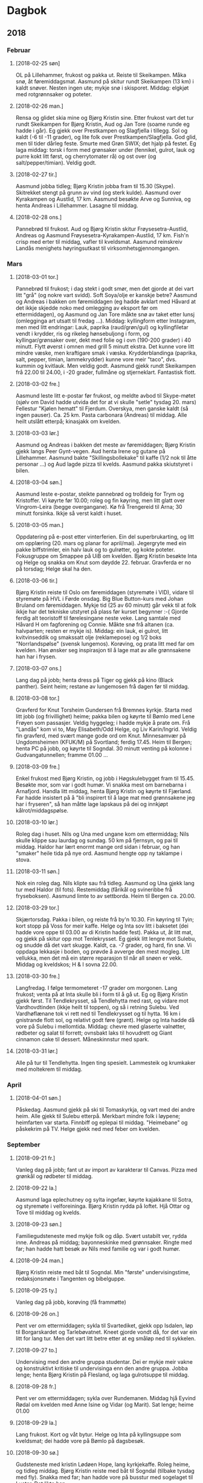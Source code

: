 
* Dagbok
** 2018
*** Februar
**** [2018-02-25 søn]
  OL på Lillehammer, frukost og pakka ut. Reiste til Skeikampen. Måka snø, åt føremiddagsmat. Aasmund på skitur rundt Skeikampen (13 km) i kaldt snøver. Nesten ingen ute; mykje snø i skisporet. Middag: elgkjøt med rotgrønnsaker og poteter.
**** [2018-02-26 man.]
  Rensa og glidet skia mine og Bjørg Kristin sine. Etter frukost vart det tur rundt Skeikampen for Bjørg Kristin, Aud og Jan Tore (soame runde eg hadde i går). Eg gjekk over Prestkampen og Slagfjella i tillegg. Sol og kaldt (-6 til -11 grader), og lite folk over Prestkampen/Slagfjella. God glid, men til tider dårleg feste. Smurte med Grøn SWIX; det hjalp på festet.
  Eg laga middag: torsk i form med grønsaker under (fennikel, gulrot, lauk og purre kokt litt først, og cherrytomater rå) og ost over (og salt/pepper/timian). Veldig godt.  
**** [2018-02-27 tir.]
  Aasmund jobba tidleg; Bjørg Kristin jobba fram til 15.30 (Skype). Skitrekket stengt på grunn av vind (og sterk kulde). Aasmund over Kyrakampen og Austlid, 17 km. Aasmund besøkte Arve og Sunniva, og henta Andreas i Lillehammer. Lasagne til middag.
**** [2018-02-28 ons.]
  Pannebrød til frukost. Aud og Bjørg Kristin skitur Frøysesetra-Austlid, Andreas og Aasmund Frøysesetra-Kyrakampen-Austlid, 17 km. Fish'n crisp med erter til middag, vafler til kveldsmat. Aasmund reinskreiv Landås menighets høyringsutkast til virksomhetsgjennomgangen.
*** Mars
**** [2018-03-01 tor.]
  Pannebrød til frukost; i dag stekt i godt smør, men det gjorde at dei vart litt "grå" (og nokre vart svidd). Soft Soya/olje er kanskje betre?
  Aasmund og Andreas i bakken om føremiddagen (eg hadde avklart med Håvard at det ikkje skjedde noko med omlegging av eksport før om ettermiddagen), og Aasmund og Jan Tore måkte snø av taket etter lunsj (omlegginga art utsatt til fredag ...). Middag: kyllingform etter Instagram, men med litt endringar:
  Lauk, paprika (raud/grøn/gul) og kyllingfiletar vendt i krydder, ris og rikeleg hønsebuljong i form, og kyllingar/grønsaker over, dekt med folie og i ovn (190-200 grader) i 40 minutt. Flytt øverst i omnen med grill 5 minutt ekstra.
  Det kunne vore litt mindre væske, men kraftigare smak i væska. Krydderblandinga (paprika, salt, pepper, timian, lammekrydder) kunne vore meir "taco", dvs. kummin og kvitlauk. Men veldig godt.
  Aasmund gjekk rundt Skeikampen frå 22.00 til 24.00, i -20 grader, fullmåne og stjerneklart. Fantastisk flott.
**** [2018-03-02 fre.]
  Aasmund leste litt e-postar før frukost, og meldte avbod til Skype-møtet (sjølv om David hadde utvida det for at vi skulle "setle" tysdag 20. mars) Fellestur "Kjølen hematt" til Fjerdum. Overskya, men ganske kaldt (så ingen pauser). Ca. 25 km. Pasta carbonara (Andreas) til middag. Alle heilt utslått etterpå; kinasjakk om kvelden.
**** [2018-03-03 lør.]
  Aasmund og Andreas i bakken det meste av føremiddagen; Bjørg Kristin gjekk langs Peer Gynt-vegen. Aud henta Irene og gutane på Lillehammer. Aasmund bakte "Skillingsbollekake" til kaffe (1/2 nok til åtte personar ...) og Aud lagde pizza til kvelds. Aasmund pakka skiutstyret i bilen. 
**** [2018-03-04 søn.]
   Aasmund leste e-postar, steikte pannebrød og trolldeig for Trym og Kristoffer. Vi køyrte før 10.00; roleg og fin køyring, men litt glatt over Vingrom-Leira (begge overgangane). Kø frå Trengereid til Arna; 30 minutt forsinka. Ikkje så verst kaldt i huset.
**** [2018-03-05 man.]
  Oppdatering på e-post etter vinterferien. Ein del superbrukarting, og litt om opplæring (20. mars og planar for april/mai). Jegergryte med ein pakke biffstrimler, ein halv lauk og to gulrøtter, og kokte poteter. Fokusgruppe om Smappee på UiB om kvelden. Bjørg Kristin besøkte Inta og Helge og snakka om Knut som døydde 22. februar. Gravferda er no på torsdag; Helge skal ha den.
**** [2018-03-06 tir.]
  Bjørg Kristin reiste til Oslo om føremiddagen (styremøte i VID), vidare til styremøte på HVL i Førde onsdag. Big Blue Button-kurs med Johan Bruland om føremiddagen. Mykje tid (25 av 60 minutt) går vekk til at folk ikkje har det tekniske utstyret på plass før kurset begynner :-( Gjorde ferdig alt teoristoff til førelesingane neste veke. Lang samtale med Håvard H om fagforening og Connie. Måkte snø frå altanen (ca. halvparten; resten er mykje is). Middag: ein lauk, ei gulrot, litt kvitvinseddik og smakssatt olje (reklamepose) og 1/2 boks "Norrlandspølse" (svensk lungemos). Korøving, og prata litt med far om kvelden. Han ønsker seg inspirasjon til å lage mat av alle grønnsakene han har i frysen.  
**** [2018-03-07 ons.]
  Lang dag på jobb; henta dress på Tiger og gjekk på kino (Black panther). Seint heim; restane av lungemosen frå dagen før til middag.
**** [2018-03-08 tor.]
  Gravferd for Knut Torsheim Gundersen frå Bremnes kyrkje.
  Starta med litt jobb (og frivillighet) heime; pakka bilen og køyrte til Bømlo med Lene Frøyen som passasjer. Veldig hyggeleg; i hadde mykje å prate om. Frå "Landås" kom vi to, May Elisabeth/Odd Helge, og Liv Karin/Ingrid. Veldig fin gravferd, med svært mange gode ord om Knut. Minnesamvær på Ungdomsheimen (KFUK/M) på Svortland; ferdig 17.45. Heim til Bergen; henta PC på jobb, og køyrte til Sogndal. 30 minutt venting på kolonne i Gudvangatunnellen; framme 01.00 ...
**** [2018-03-09 fre.]
  Enkel frukost med Bjørg Kristin, og jobb i Høgskulebygget fram til 15.45. Besøkte mor, som var i godt humør. Vi snakka mest om barnebarna i Arnafjord. Handla litt middag, henta Bjørg Kristin og køyrte til Fjærland. Far hadde insistert på å "bli inspirert til å lage mat med grønnsakene jeg har i fryseren", så han måtte lage lapskaus på dei og innkjøpt kålrot/middagspølse. 
**** [2018-03-10 lør.]
  Roleg dag i huset. Nils og Una med ungane kom om ettermiddag; Nils skulle klippe sau laurdag og sundag. 50 km på fjernsyn, og pai til middag. Haldor har lært enormt mange ord sidan i februar, og han "smaker" heile tida på nye ord. Aasmund hengte opp ny taklampe i stova.
**** [2018-03-11 søn.]
  Nok ein roleg dag. Nils klipte sau frå tidleg. Aasmund og Una gjekk lang tur med Haldor (til fots). Restemiddag (fårikål og svineribbe frå fryseboksen). Aasmund limte to av settborda. Heim til Bergen ca. 20.00.
**** [2018-03-29 tor.]
  Skjærtorsdag. Pakka i bilen, og reiste frå by'n 10.30. Fin køyring til Tyin; kort stopp på Voss for meir kaffe. Helge og Inta sov litt i baksetet (dei hadde vore oppe til 03.00 av di Kristin hadde fest). Pakka ut, åt litt mat, og gjekk på skitur opp mot Tenlekrysset. Eg gjekk litt lengre mot Sulebu, og snudde då det vart skugge. Kaldt, ca. -7 grader, og hard, fin snø. Vi oppdaga lekkasje i boden, og prøvde å avverge den mest mogleg. Litt vellukka, men det må ein større reparasjon til når all snøen er vekk. Middag og kveldskos; H & I sovna 22.00.
**** [2018-03-30 fre.]
Langfredag. I følge termometeret -17 grader om morgonen. Lang frukost; venta på at Inta skulle bli i form til å gå ut. Eg og Bjørg Kristin gjekk først. Til Tendlekrysset, så Tendlehytta med rast, og vidare mot Vardhovdtinden (ikkje heilt til toppen), og så i retning Sulebu. Ved Vardhøflænane tok vi rett ned til Tendlekrysset og til hytta. 16 km i gnistrande flott sol, og relativt godt føre (grønt). Helge og Inta hadde då vore på Sulebu i mellomtida. Middag: chevre med glaserte valnøtter, rødbeter og salat til forrett; ovnsbakt laks til hovudrett og Giant cinnamon cake til dessert. Måneskinnstur med spark.
**** [2018-03-31 lør.]
Alle på tur til Tendlehytta. Ingen ting spesielt. Lammesteik og krumkaker med moltekrem til middag.
*** April
**** [2018-04-01 søn.]
  Påskedag. Aasmund gjekk på ski til Tomaskyrkja, og vart med dei andre heim. Alle gjekk til Sulebu etterpå. Merkbart mindre folk i løypene; heimfarten var starta. Finnbiff og eplepai til middag. "Heimebane" og påskekrim på TV. Helge gjekk ned med feber om kvelden.
*** September
**** [2018-09-21 fr.]
Vanleg dag på jobb; fant ut av import av karakterar til Canvas. Pizza med grønkål og rødbeter til middag.
**** [2018-09-22 la.]
Aasmund laga eplechutney og sylta ingefær, køyrte kajakkane til Sotra, og styremøte i velforeininga. Bjørg Kristin rydda på loftet. Hjå Ottar og Tove til middag og kvelds.
**** [2018-09-23 søn.]
Familiegudsteneste med mykje folk og dåp. Svært ustabilt ver, rydda inne. Andreas på middag; bayonneskinke med grønnsaker. Ringte med far; han hadde hatt besøk av Nils med familie og var i godt humør.
**** [2018-09-24 man.]
Bjørg Kristin reiste med båt til Sogndal. Min "første" undervisingstime, redaksjonsmøte i Tangenten og bibelguppe. 
**** [2018-09-25 ty.]
Vanleg dag på jobb, korøving (få frammøtte)
**** [2018-09-26 on.]
Pent ver om ettermiddagen; sykla til Svartediket, gjekk opp Isdalen, løp til Borgarskardet og Tarlebøvatnet. Kneet gjorde vondt då, for det var ein litt for lang tur. Men det vart litt betre etter at eg småløp ned til sykkelen.
**** [2018-09-27 to.]
Undervising med den andre gruppa studentar. Dei er mykje meir vakne og konstruktivt kritiske til undervisinga enn den andre gruppa. Jobba lenge; henta Bjørg Kristin på Flesland, og laga gulrotsuppe til middag.
**** [2018-09-28 fr.] 
Pent ver om ettermiddagen; sykla over Rundemanen. Middag hjå Eyvind Rødal om kvelden med Anne Isine og Vidar (og Marit). Sat lenge; heime 01.00
**** [2018-09-29 la.]
Lang frukost. Kort og våt bytur. Helge og Inta på kyllingsuppe som kveldsmat; dei hadde vore på Bømlo på dagsbesøk.
**** [2018-09-30 sø.]
Gudsteneste med kristin Lødøen Hope, lang kyrkjekaffe. Roleg heime, og tidleg middag. Bjørg Kristin reiste med båt til Sogndal (tilbake tysdag med fly). Snakka med far; han hadde vore på busstur med sogelaget til Luster. Det likte han.
*** Oktober
**** [2018-10-01 må.]
Slo av det meste av telefon og førebudde undervising. Brukte ein (dobbelt)time med god tid til å gå gjennom det som er temaet heile denne veka. Lurer på om eg berre skal avlyse førelesinga i morgon. Relativt pent ver etter jobb; sykla til Svartediket, gjekk opp Isdalen, og løp ned Borgaskardet og Hardbakkedalen. Veldig sleipt, så det gjekk litt sakte. Arbeida med nye Begynneropplæringen om kvelden, og satte opp Emacs som Python IDE.
**** [2018-10-02 ty.]
Ei ikkje heilt vellukka førelesing om kombinert usikkerhet. Korøving, med mange (heldigvis). Bjørg Kristin kom seint, med fly frå Sogndal via Oslo. 
**** [2018-10-03 on.]
Helga tilbake i jobb, møte med henne og Lars Arne om framdrifta i ELE103. Svartediket - Isdalen - Borgaskardet - Hardbakkedalen etter jobb. Like sleipt som måndag, men kjente terrenget betre, så det gjekk litt fortare. Bjørg Kristin på styremøte i Ulriken KM.
**** [2018-10-04 to.]
Undervising i den "vanlege" klassen i ELE103. Ingen ting spesielt.
**** [2018-10-05 fr.]
Veldig god førelesing om kombinert usikkerhet; eg trur at eg legg denne ut til den andre gruppa og seier at "ja, det er ikkje den førelesinga de fekk, men denne er betre". Johannes kom til Kolstien etter jobb og laga knekkebrød; Vigdis og Andreas kom litt seinare og åt middag (pai). Veldig kjekt. Johannes og Vigdis forkjølte.
**** [2018-10-06 la.]
Tømte kompostbingen; veldig fin kompost i den nederste halvparten. Bytur med Johannes etterpå (han skal få islender), med napoleonskake på Lie Nilsen. 
**** [2018-10-07 sø.]
Fly til London. Rakk Evensong i St Martin-in-the-Fields. Spasertur gjennom Whitehall og langs Themsen. Fant restauranten "Belgo Holborn".
**** [2018-10-08 må.]
"Norsk dag" på Barbican. Veldig nyttig. "Bytur" med HVL-gjengen (innom Belgo), og indisk middag. Pubtur etterpå.
**** [2018-10-09 ty.]
Hemorroidane slo ut i full blomst. Sjølve CanvasCon i Barbican. Stort sett nyttig, men ingen ting spesielt. Tok undergrunnen til Notting Hill Gate, åt på ein pub, og gjekk ein lang tur gjennom Notting Hill og Kensington etterpå. Kino på Odeon: Johnny English 3
**** [2018-10-10 on.]
British Museum (klokke- og myntsamlinga), shopping (souvenirar på London Transpor Museum og sko på Vivobarefoot), reiste ut på Heathrow. Litt forsinkelsar jamt over, men i Bergen ca. 2100. Hemorroidane ille.
**** [2018-10-11 to.]
Kort undervisingsøkt om kombinert usikkerhet og usikkerhetsbudsjett. Bjørg Kristin kom heim frå Haugesund.
**** [2018-10-12 fr.]
Roleg dag på jobb. Bjørg Kristin arbeidde heime.
**** [2018-10-13 la.]
Grått og regn. Sov lenge, litt shoppping på Lagunen. Strømmet Erin Brockovich på Prime TV.
**** [2018-10-14 sø.]
Grått og regn. Eg var medliturg saman med Gina Thu (teologistudent som har hatt observasjonspraksis hjå Åse Kristin).
**** [2018-10-15 må.]
Skifta dekk på bilen og bytta batteri i nøklane (Møller Kokstad og Møller Nesttun). Køyrte bilen på jobb så Bjørg Kristin kunne ta den til Flesland. Planla "Canvas-kafe" med grupper og innleveringar. Gjekk raskt opp til Ulriken og småløp over Nubben til Nattlandsfjellet og heim. Merka tydeleg at eg får vondt i knea av å løpe på flat veg. Eller greitt.
Arbeida med Fosnot (lang prat med Marit), og diskuterte trusopplæring med Hilde Trætteberg Serkland. 
**** [2018-10-16 ty.]
Korøving
**** [2018-10-17 on.]
Canvas-kafe i Fyrrommet; veldig nyttig for alle. Eg lærte ein del om kvar frustrasjonen ligg.
**** [2018-10-18 to.]
Bjørg Kristin reiste til Sogndal med båten. Soknerådsmøte.
**** [2018-10-19 fr.]
Reiste tidleg (05.00) til Sogndal. Stille og roleg køyring. Full arbeidsdag i Sogndal; mellom anna aktiv i Canvas-kafeen om innleveringar. Til Fjærland etterpå. Ingen ting spesielt.
**** [2018-10-20 la.]
Regn og regn i Fjærland. Skulle frese åkeren, men Hondaen ville ikkje starte (Nils fant ut at det var dårleg plugg), så eg saga og bar ved i staden for. Nils med Haldor og Ivar kom inn om ettermiddagen. Veldig kjekt å vere saman med gutane.
**** [2018-10-21 sø.]
Regn og regn. Nils og gutane reiste om ettermiddagen. Vi andre på fårikål og feriereferat hjå Laura og Nils.
**** [2018-10-22 må.]
Regn. Køyrte til Førde og arbeidde derifrå til 1600; så til Bergen. Ingen køar, og fin køyring.
**** [2018-10-23 ty.]
Vanleg dag på jobb. Korøving.
**** [2018-10-24 on.]
Kurs i innleveringar for FØS. Tre frammøtte, men veldig nyttig for dei. Sykla til Eidsvåg etter jobb; orienteringsmøte om virksomhetsgjennomgangen til BKF. Sykla heim att; det var litt meir regn enn eg hadde lyst til. Vekas trim.
**** [2018-10-25 to.]
Køyrte på Sotra for å stenge vatn og få installert ny straummålar. Vanleg dag på jobb. Mykje Tangenten etter jobb. Sendte også Fosnot til Marit/Eli for sluttføring.
**** [2018-10-26 fr.]
Halv dag på jobb, så møte med Rune Herheim om Tangenten (vi er veldig nøgde), og litt meir på jobb før heim og helg.
**** [2018-10-27 la.]
Sein frukost. Arbeidde litt med Tangenten (ferdig kommentarar frå Rune og sendte til redaksjonen). Fulgte masse med på KrF sine årsmøøter i fem fylker. Bursdag hjå Inta om kvelden; dei fire søstrene med menn.
**** [2018-10-28 sø.]
Fly til Oslo om morgonen, sjekka inn på hotellet (Opera). Gjekk strandpromenaden til Rådhusplassen. Besøkte Nobel-museet. Gjekk opp til slottet og besøkte stallene. Litt meir byvandring og middagskvil på hotellet. "Book of Mormon" på Det norske teateret. Veldig bra. Middag på "Dinner", asiatisk Michelin-restaurant. Veldig god mat.
**** [2018-10-29 må.]
Shopping; ny vinterfrakk (halvlang) til meg. Eg tok fly til Bergen om kvelden; Bjørg Kristin vart att for å vere på møte i VID tysdag.
**** [2018-10-30 ty.]
Vanleg dag på jobb. Pent ver, så eg sykla over Rundemanen heim frå jobb. Tangenten, Fosnot og korøving om kvelden.
**** [2018-10-31 on.]
Vårt første webinar om Canvas for heile HVL. Ikkje mange deltakarar, men artig å ha prøvd det. Eg opplevde at samspelet mellom Jan Erik og meg fungerte bra. Førebuing til undervising og bibelgruppe om kvelden.
*** November
**** [2018-11-01 to.]
Veldig vellukka undervising om kontrolldiagram (følte eg i alle fall ...). Ekstremt labert oppmøte på rekneøvingar etterpå, men god tid til å førebu meg ferdig til fredag, hjelpe han eine (!) som møtte, og rette ferdig innleveringane for dei som leverte i grupper. 
**** [2018-11-02 fr.]
Også god undervising om kontrolldiagram. Ingen ting spesielt etterpå på jobb. Køyrte til Fjærland med Johannes og Vigdis etterpå. God køyring, og hyggeleg med selskap i bilen. Far tok godt i mot Vigdis.
**** [2018-11-03 la.]
Starta med vanleg sein frukost, og gjekk ut for å jobbe med gjerde (vestenden; fram mot dalen). Vigdis kom ut etter kvart. Johannes og Vigdis gjekk tur etterpå. Nils & Laura kom opp med mat, og Nils og eg laga middag. Veldig hyggeleg kveld.
**** [2018-11-04 sø.]
Ingen ting spesielt, grått og regn. Johannes og Vigdis på tur nede i bygda om føremiddagen. Heim til Bergen om ettermiddagen.
**** [2018-11-05 må.]
Pent vær, så eg gjekk opp Ulrikseggen og ned Trolldalen/Isdalen. Hadde gløymt at klokka var skrudd tilbake, så det vart mykje mørkare enn eg hadde trudd. Men eg kunne stien, så det gjekk bra. Andreas heime på middag, og så Tensing i Ytrebygda etterpå. Veldig bra.
**** [2018-11-06 ty.]
Ingen ting spesielt på jobb. Korøving.
**** [2018-11-07 on.]
Bjørg Kristin reiste til Sandefjord om morgonen, heim torsdag. AU i soknerådet om ettermiddagen, "Bohemian Raphsody" om kvelden. Veldig bra film, Rami Malek svært imponerande i rolla som Freddie Mercury.
**** [2018-11-08 to.]
Litt vanskeleg time om regresjon, men det gjekk rimeleg bra. Svært mange på rekneøvingane. Sykla Løvstien frå Melkeplassen. Henta Bjørg Kristin på Flesland om kvelden.
**** [2018-11-09 fr.]
Rimeleg grei time om regresjon; kom ikkje så langt som planlagt på grunn av mange (gode) spørsmål. Hektisk resten av dagen med Canvas hjelpetelefon og rekneøving. Til kontroll for tannimplantatet, alt er veldig bra. Biff til kveldsmat.
**** [2018-11-10 la.]
Lang frukost. Gjekk opp "Oppstemten" til Ulriken. Traff mellom anna Lars og Eirin to ganger (på veg opp og ned). Wok til middag. Oppvaskemaskina rauk om kvelden.
**** [2018-11-11 sø.]
Farsdag, fekk "Ssterklokkene" av Lars Mytting og det siste bandet av Michelet sine bøker om krigsseilarane. Bjørg Kristin medliturg og eg i kyrkjekoret. Begge delar gjekk bra. Lang kyrkjekaffe etterpå; det er tydeleg at svært mange set pris på å sitje og prate når veret ikkje er veldig bra til å gå ut. Andreas til middag (hjortegryte) og "Søndagskveld på Landås".
**** [2018-11-12 må.]
Laga skisse til eksamensoppgåver på jobb. Mobilen rauk på jobb; har bestilt ny (OnePlus 6, Telia) og skal hente i morgon. Opp Trolldalen og ned Hardbakke; veldig bra med den "gamle" hodelykta. Litt regn.
**** [2018-11-13 ty.]
Korøving om kvelden.
**** [2018-11-14 on.]
Bibelgruppe hjå Aslaug om kvelden.
**** [2018-11-15 to.]
Nest siste økt med undervising. Ikkje så veldig nøgd, men det er litt rotete stoff (kalibrering). Sjå forøvrig diskusjoenn med Kjell Eivind. Gjorde eit poeng av kilogram-prototypen i Paris, og at den no er på veg ut. Soknerådsmøte. Veldig god stemning; det er tydeleg at Åse Kristin er såpass varm i trøya og trygg på soknerådet at vi kan ha gode diskusjonar som gjer at ho verkeleg lytter til oss.
**** [2018-11-16 fr.]
Dårleg undervising; gjorde eit poeng av at det å arbeide med konkrete problem kan vere ganske innfløkt også for oss lærarar. Sykla til Melkeplassen, og småløp opp til Løvstakken med ny lykt. Den fungerte heilt fint. Flott panoramabilete av Fyllingsdalen frå toppen. Fekk følge av ein annan nedover, han var meir kjent. Hyggeleg å småprate, og kjekt å sjå at eg kunne løpe like fort og lett som han på ukjend sti.
Henta Bjørg Kristin på Flesland, ferdigpizza til kvelds.
**** [2018-11-17 la.] 
Inspirasjonssamling for sokneråd i Knarvik 1000-1700. Veldig god samling, med både gode føredrag og diskusjon rundt borda. Representanten frå Åsane er kamerat av Mons, så det vart litt intern prating der. Landås menighet vart fokusert litt mykje: eg holdt eit lite innlegg der eg ønska at vi skulle bli endå betre på å integrere kyrkja i lokalsamfunnet, og journalist Frøy Gulbrandsen i BT sa at på Landås var kyrkja verkeleg lett å få auge på, at den var nettopp ein synleg del av lokalmiljøet. (Ho kom lenge etter at eg hadde holdt innlegget, så der traff eg godt ...)
**** [2018-11-18 sø.]
Familiegudsteneste med mykje livlige ungar, og lang god kyrkjekaffe etterpå. Roleg arbeids- og lesedag inne (sjølv om det var relativt fint ver), og Laura på middag om kvelden. Ho kom frå Oslo og skulle vere to dagar i by'n.
**** [2018-11-19 må.]
Bjørg Kristin med fly til Sogndal etter jobb. Løp Isdalen-Hardbakke-Tarlebø etter jobb; flotte bilete av lyset. Kaldt, og litt isete. Prostisamling om kvelden; mange er for betre samarbeid, og eg ser kimen til at storleiken på dette forumet (9 sokn) er akkurat passe stort til diskusjonane (og så kan Fellesrådet ta seg av vedtaka ...)
**** [2018-11-20 ty.]
Arbeida heime om føremiddagen; oppvaskmaskina fekk service men vart kvitta ut. Tok litt ekstra for Helga; ho er sjukmeldt ut året. Korøving, Bjørg Kristin heim frå Førde.
**** [2018-11-21 on.]
Bjørg Kristin med tidleg fly til Oslo. Gjorde ferdig eksamenssettet til ELE103. Lang prat med Kjell Eivind om det "nye" ELE103; vi er mykje meir einige enn det Helga og eg var. Det nye kjem til å likne meir på BYG102, med statistikken som litt ei eigen del, og litt fletta saman med måleteknikk. Viktig at vi ikkje tråkker i kvarandres bed, men at vi snakker saman så mykje som råd, slik at vi formidler det same til studentane.
Kjøpte ny oppvaskmaskin om ettermiddagen. Andreas kom heim og hjalp å bære inn ny og ut gamal. Ringte Una og gratulerte henne og Ivar med dagane.
**** [2018-11-22 to.]
Siste ordinære undervisingstime; eg parafraserte litt over "signal vs støy" og gjorde litt andre ting enn Helga i kapittel 9. Kort spørjetime etterpå. To rekneøvingar. Den første var berre ein svak student, så eg gjekk heller opp til Lars Arne og gjekk gjennom høyring til nytt ELE103. Den andre rekneøvinga var veldig god, med dei fire vanlege studentane. Lang prat med Håvard Helstrup om ulike frustrasjonar ved jobb og privatliv etterpå. Køyrte gamal oppvaskmaskin til gjenbruk, og henta Bjørg Kristin på Flesland. 

**** [2018-11-23 fr.]
Bjørg Kristin til Solstrand, og så til Fjærland om kvelden. Framme 21.30. Kaldt, og pent. Kyllinggryte.

**** [2018-11-24 la.]
Gjorde svært lite; Bjørg Kristin og far rydda litt på loftet (sengetøy), og ein liten tur på butikken.

**** [2018-11-25 sø.]
Rydda litt meir å loftet, og la planer for at far kan pusse opp det austre gjesterommet. Lunsj/middag hjå Laura og Nils. Køyrte til Sogndal om kvelden og fyrte opp i ovnen. Bjørg Kristin henta Svanaug på båten, og enkel kveldsmat etterpå.

**** [2018-11-26 må.]
Jobba i Sogndal; tenkte høgt rundt samling på Voss (?) for superbrukarar i Canvas. Køyrte til Bergen om kvelden. 

**** [2018-11-27 ty.]
Diverse på jobb; lang prat med Johan om faren som døydde forrige torsdag. Sykla til Nesttun og henta nye viskarar til bilen. Korøving. Kokte ein porsjon søtpotetsuppe.
**** [2018-11-28 on.]
Diverse på jobb. Opp Hardbakkedalen og over til Tarlebø om ettermiddagen. Hadde ikkje dei gode skoene, så eg tok ingen sjanser på ukjend sti. Bjørg Kristin i Haugesund på styremøte til torsdag.
**** [2018-11-29 to.]
Starta med langt budsjettmøte i kyrkja. Karin er veldig ryddig, og god å jobbe saman med. Diverse på jobb. Laga salat og tok med til bursdag/Thanksgiving hjå Asta. Kristin Marcela var kommet heim frå Colombia. Veldig kjekt. Bjørg Kristin kom direkte frå Haugesund.
**** [2018-11-30 fr.]
Bjørg Kristin på middag med kinesere om kvelden; eg gjorde ingen ting spesielt.
**** [2018-12-01 la.]
Svarte på anbod frå murar og bestilte oppstart av arbeidet så fort som råd. Baking til jul med bibelgruppa; veldig hyggeleg og effektivt. Middag (nesten bursdag) hjå Jan og Mette om kvelden, berre oss fire. Mykje om Mette, men stort sett kjekt.
**** [2018-12-02 sø.]
Gudsteneste med dåp, og juleverkstad i Lystgården etterpå. Lærte å lage stjerne med 30 (!) spisser, men ga den til Åse Kristin. Bjørg Kristin laga krans til ytterdøra. Julekonsert i Domkirken om kvelden.
**** [2018-12-03 må.]
Roleg på jobb, regn og grått ute.
** 2019
*** Januar
**** <2019-01-01 ty.>
Sto seint opp, gjorde lite. Flytta ting for Johannes, Vigdis og Andreas om kvelden.
**** <2019-01-02 on.>
Aasmund på jobb frå lunsj; Bjørg Kristin litt jobb heime.
**** <2019-01-03 to.>
Aasmund seminar om strategi ved FIN frå lunsj. Bjørg Kristin på fylkesmannens årskonferanse. Tante Inger døydde (etter lungebetennelse i romjula).
**** <2019-01-04 fr.>
Aasmund seminar om strategi til lunsj, diverse Canvas etterpå. Anna Lan Lysebo sin 18-årsdag om kvelden, masse folk og god stemning. Heime ca. 0100. Lite/ingen snakk om Svala sine plager, men det var også viktig for Asta at livet "går som normalt".
**** <2019-01-05 la.>
Seint opp; grått ute. Aasmund jobba litt Canvas, Bjørg Kristin såg sport. Andreas innom for å hente dress og litt til. Han har fått tilbod om vakter på nyopna restaurant på Danmarksplass i januar; det passer bra når han har lite å gjere på i Kafe Norge.
**** <2019-01-06 sø.>
Familiegudsteneste og juletrefest i Landås kirke. 170 ++ til stades, stor stemning. Åse Kristin, Hilde og Melanie hadde ei veldig fin "preike" som var ei forteljing med musikkinnslag. Bjørg Kristin, Aasmund og May Elisabeth rydda på kjøkenet. Roleg dag heime etterpå. 
**** <2019-01-07 må.>
**** <2019-01-08 ty.>
**** <2019-01-09 on.>
**** <2019-01-10 to.>
Bjørg Kristin henta Aud på Flesland, enkel kveldsmat.
**** <2019-01-11 fr.>
Gravferd for tante Inger frå Sandviken kyrkje til Eidsvåg kirkegård. Minnesamvær i Sandviken menighetshus etterpå. Veldig fint. Aasmund og Bjørg Kristin på nyttårsfest hjå Berit Rogne etterpå. Kjekt, men det er godt vi ikkje er i selskap som ser så djupt i glaset kvar helg ...
**** <2019-01-12 la.> 
Roleg dag heime. Aud, Aasmund og Bjørg Kristin rydda til og laga mat til Bjørg Kristin sin bursdag. 18 til middag, og Laura/Nils til kaffe i tillegg. Stor stemning som vanleg.
**** <2019-01-13 sø.>
Først til gudsteneste; Aud hadde veldig stor sans for Åse Kristin som prest. Aasmund med Laura/Nils til tante Sidsel på "formiddagsvisitt" saman med Anne og William. Full utveksling av stoda for dei respektive familiemedlemmene. Andreas til middag her etterpå; pannekaker etter hans ønske. Rydda ut jula.
**** <2019-01-14 må.>
Bjørg Kristin til Sogndal med fly. Aasmund såg resten av Game of Thrones sesong 6.
**** <2019-01-15 ty.>
Bjørg Kristin frå Sogndal med fly om kvelden. Aasmund satte Christophs artikkel til Tangenten, og korøving etterpå. Ein "hard kjerne" etter prosjektkoret i fjor haust, men trass alt 15 til saman.
**** <2019-01-16 on.>
Bjørg Kristin til Flesland på leiarmøte. Johannes ringte for å fortelje om boligjakten. Det ser ut som dei kan få napp til ein overkommeleg pris på ein leilighet i Kristofer Jansons vei (stjerneblokk).


* Mat
** 2018
*** August
| Dag | Title                   | Description                                   |
|  24 | Karbonader              |                                               |
|  25 | Laksefilet              | Rotgrønnsaker og Øygardspoteter i ovn         |
|  26 | Kyllinggryte            |                                               |
|  27 | Chili con carne med lam |                                               |
|  28 | Innbakt fisk            | Med pommes frittes                            |
|  29 | Fiskesuppe              | Med suppeboller og lyse rundstykker           |
|  30 | Vegetarpasta            | Kantina på Sammen.                            |
|  31 | Lammekoteletter         | Potetstappe med kvitlauk, rotgrønnsaker i ovn |

*** September
| Dag | Rett                              | Kommentar                                 |
|-----+-----------------------------------+-------------------------------------------|
|  01 | Salat med skinke og ostefat       |                                           |
|  02 | Fårikål                           |                                           |
|  03 | Potetgraut                        |                                           |
|  04 | Rester: potetgraut med honning    |                                           |
|  06 | Rester: fårikål                   |                                           |
|  07 | Moussaka                          | Med lam og aubergine                      |
|  09 | Pulled pork                       | Med rotgrønnsaker                         |
|  12 | Rester Moussaka                   |                                           |
|  13 | Thai-suppe m/kikerter             | Ferdigkjøpt frå Rema                      |
|  14 | Wok                               | Fredagskveld i Fjærland                   |
|  15 | Lasagne                           | Heimelaga, i Fjærland med Endre på besøk  |
|  16 | Fårikål                           | I Fjærland                                |
|  17 | Rester Lasagne                    |                                           |
|  18 | Rester fårikål                    |                                           |
|  19 |                                   |                                           |
|  20 |                                   |                                           |
|  21 | Pizza m/grønkål, brie og rødbeter | Fredag kveld, inspirert av [[Pizza med brie][Pizza med brie]] |
|  22 |                                   |                                           |
|  23 |                                   |                                           |
|  24 | Thai-suppe m/kikerter             | Kveldsmat for bibelgruppa                 |
|  25 | Stekt lauk, blomkål, poteter      |                                           |
|  26 | Stekt lauk, blomkål, poteter      | Reprise frå tysdagen :-)                  |
|  27 | [[https://trinesmatblogg.no/recipe/spicy-gulrotsuppe-med-bacon/][Gulrotsuppe m/chili]]               | Bjørg Kristin med fly frå Sogndal         |
|  28 | Lam ytre- og indrefilet           | Middag hjå Eyvind Rødal                   |
|  29 | [[https://trinesmatblogg.no/recipe/kyllingsuppe-med-karri-tomat-og-eple/][Kyllingsuppe]]                      | Helge og Inta på besøk                    |
|  30 | [[Torskefilet med grønkål]]           |                                           |

*** Oktober
| Dag | Rett                | Kommentar                                                                                                                                                                              |
|  01 | Rester Pizza        | Med litt lauk og grønkål blanka i panne og trukket med Worcestershire-saus                                                                                                             |
|  02 | Vegetar             | Steikt lauk og ester av blomkål                                                                                                                                                        |
|  03 | Seikarbonader       | Med heimelaga "Bokhvete-ciabatta"                                                                                                                                                      |
|  04 | Plukkfisk           | Med sellerirot og sjalottlauk                                                                                                                                                          |
|  05 | Pai                 | Ein vegetar (blåmuggost og grønkål) og ein med bacon                                                                                                                                   |
|  06 | Wok                 | Med scampi og                                                                                                                                                                          |
|  07 | Liege meatballs     | "Belgo Holborne" - belgisk restaurant i London. Kjøttboller (kraftige, i bacon-saus) med potetstappe (halvparten purre) og sylta rødbeter. Kraftig ostekake med Duchesse de Bourgogne. |
|  08 | Indisk              | Indisk restaurant i Neal Street, London                                                                                                                                                |
|  09 | Fish and chips      | Med "mushy peas", på puben Old Swan (Notting Hill Gate)                                                                                                                                |
|  10 | Burger              | På Heathrow                                                                                                                                                                            |
|  11 | Blodpølse           |                                                                                                                                                                                        |
|  12 | Taco i form         |                                                                                                                                                                                        |
|  13 | Butter chicken      | Alt for sterk indisk saus                                                                                                                                                              |
|  14 | Fårikål             | Rester frå Fjærland (i september)                                                                                                                                                      |
|  15 |                     |                                                                                                                                                                                        |
|  16 |                     |                                                                                                                                                                                        |
|  17 |                     |                                                                                                                                                                                        |
|  18 | Rester              |                                                                                                                                                                                        |
|  19 |                     |                                                                                                                                                                                        |
|  20 | Pizza               | I Fjærland med Nils, Haldor og Ivar                                                                                                                                                    |
|  21 | Fårikål             | Hjå Laura og Nils                                                                                                                                                                      |
|  22 | Rester              | Pizza frå Fjærland                                                                                                                                                                     |
|  23 | Søtpotetsuppe       |                                                                                                                                                                                        |
|  24 | Rester              | Pizza frå Fjærland                                                                                                                                                                     |
|  25 | Plukkfisk           |                                                                                                                                                                                        |
|  26 | Pasta med svinekjøt | Saus av blåmuggost med bønner og purre.                                                                                                                                                |
|  27 | Lammegryte          | Bursdag hjå Inta                                                                                                                                                                       |
|  28 | Asiatisk            | [[https://dinner.no/no/][Dinner]] i Stortingsgata, Oslo                                                                                                                                                           |
|  29 | Burger              | Oplandske på Oslo S                                                                                                                                                                    |
|  30 | Pytt i panne        |                                                                                                                                                                                        |
|  31 |                     |                                                                                                                                                                                        |

*** November
| Dag | Rett                            | Kommentar                                             |
|-----+---------------------------------+-------------------------------------------------------|
|   1 | Sellerirotsuppe                 |                                                       |
|   2 | Tomatsuppe                      | Fjærland med far, Johannes og Vigdis                  |
|   3 | Pasta med sjømat i estragonsaus | Nils P laga i Fjærland                                |
|   4 | Ovnsbakt laksefilet             | I Fjærland                                            |
|   5 | Restar                          | Pasta frå Fjærland, med Bjørg Kristin og Andreas      |
|   6 | Fish and crisp                  | Med Bjørg Kristin                                     |
|   7 | Gulrotsuppe                     |                                                       |
|   8 | Ikkje middag                    |                                                       |
|   9 | Biff                            | Med bakt potet, tomat og sopp/lauk. Med Bjørg Kristin |
|  10 | Wok                             | Thai-inspirert med mango (!). Med Bjørg Kristin       |
|  11 | Hjortegryte                     | Bjørg Kristin laga. Med Bjørg Kristin og Andreas      |
|  12 | Rester                          | Rester frå helga. Med Bjørg Kristin.                  |
|  13 |                                 |                                                       |
|  14 |                                 |                                                       |
|  15 |                                 |                                                       |
|  16 |                                 |                                                       |
|  17 |                                 |                                                       |
|  18 |                                 |                                                       |
|  19 |                                 |                                                       |
|  20 |                                 |                                                       |
|  21 |                                 |                                                       |
|  22 |                                 |                                                       |
|  23 |                                 |                                                       |
|  24 |                                 |                                                       |
|  25 |                                 |                                                       |
|  26 |                                 |                                                       |
|  27 |                                 |                                                       |
|  28 |                                 |                                                       |
|  29 |                                 |                                                       |
|  30 |                                 |                                                       |

** 2019 

*** Januar
| Dag | Rett                        | Kommentar                                                     |
|-----+-----------------------------+---------------------------------------------------------------|
|   1 |                             |                                                               |
|   2 | Fisk i form                 | Rester frå romjula                                            |
|   3 | Gryterett                   | Aasmund middag jobb                                           |
|   4 | Pizza                       | Anna Lans 18-års dag                                          |
|   5 |                             |                                                               |
|   6 |                             |                                                               |
|   7 |                             |                                                               |
|   8 |                             |                                                               |
|   9 |                             |                                                               |
|  10 | Pastasalat                  | Rester frå arrangement på HVL                                 |
|  11 | Fingermat                   | Berit Rokne sin nyttårsfest                                   |
|  12 | Gryterett med potetstappe   | Bjørg Kristin bursdag, 18 personar                            |
|  13 | Pannekaker                  | Etter ønske frå Andreas                                       |
|  14 | Gryterett frå laurdag       | Aasmund                                                       |
|  15 | Pytt i panne grønskasrester | Aasmund                                                       |
|  16 | Pytt i panne med pølse      | Aasmund                                                       |
|  17 |                             |                                                               |
|  18 |                             |                                                               |
|  19 |                             |                                                               |
|  20 |                             |                                                               |
|  21 |                             |                                                               |
|  22 |                             |                                                               |
|  23 |                             |                                                               |
|  24 |                             |                                                               |
|  25 | Pølser og potetstappe       | Kveldsmat i Fjærland                                          |
|  26 | Taco                        | Med wienerpølser og vossakorv (Nils gløymte å kjøpe kjøtdeig) |
|  27 | Betasuppe                   | Med Bjørg Kristin, Claus, Nils, Haldor, Hans og Ivar          |
|  28 | Fiskeburger                 | Med Andreas i Kolstien                                        |
|  29 | Seibiff                     |                                                               |
|  30 | Omelett                     |                                                               |
|  31 | Fiskesuppe med boller       | Med Bjørg Kristin i Kolstien                                  |


*** Februar
| Dag | Rett                 | Kommentar                       |
|-----+----------------------+---------------------------------|
|   1 | Pasta med skinkesaus | Med Bjørg Kristin               |
|   2 | Betasuppe            | Haldor sin 3-årsdag i Arnafjord |
|   3 | Brosme               | Haldor sin 3-årsdag i Arnafjord |
|   4 |                      |                                 |
|   5 |                      |                                 |
|   6 |                      |                                 |
|   7 |                      |                                 |
|   8 |                      |                                 |
|   9 |                      |                                 |
|  10 |                      |                                 |
|  11 |                      |                                 |
|  12 |                      |                                 |
|  13 |                      |                                 |
|  14 |                      |                                 |
|  15 |                      |                                 |
|  16 |                      |                                 |
|  17 |                      |                                 |
|  18 |                      |                                 |
|  19 |                      |                                 |
|  20 |                      |                                 |
|  21 |                      |                                 |
|  22 |                      |                                 |
|  23 |                      |                                 |
|  24 |                      |                                 |
|  25 |                      |                                 |
|  26 |                      |                                 |
|  27 |                      |                                 |
|  28 |                      |                                 |
** Oppskriftar
| Namn                                | Kategori | Ingredienser                                                                                                                                                                                                                               | Framgangsmåte                                                                                                                                                                                                                                                                                                                                                                                                                                                                                                                                                                                                           |
|-------------------------------------+----------+--------------------------------------------------------------------------------------------------------------------------------------------------------------------------------------------------------------------------------------------+-------------------------------------------------------------------------------------------------------------------------------------------------------------------------------------------------------------------------------------------------------------------------------------------------------------------------------------------------------------------------------------------------------------------------------------------------------------------------------------------------------------------------------------------------------------------------------------------------------------------------|
| Plukkfisk "Kari"                    | Middag   | Sei, poteter, rømme, purre                                                                                                                                                                                                                 | Kok poteter utan salt til dei er godt møre. Hell av vatnet, og legg eit par skiver smør oppå. Stapp dette saman slik at potetene er godt knust. Fisken (om lag like mykje som potetene i vekt) som er lettkokt i biter vert rørt inn i potetene. Spe med mjølk til passe konsistens. Bland inn grovhakka purre, og bland godt. Til slutt to-tre spiseskeier rømme, og smak til med salt. Server med smør, salt, pepper og flatbrød.                                                                                                                                                                                     |
| Rødkål etter Kvinner og Klær        | Tilbehør | 1,2 kg rødkål i strimler, 1 appelsin i båtar (press gjerne saften ut i starten), 2 epler i båtar, 4 kanelstenger, 1 vaniljestang (delt og skrapt ut), 12 pepperkorn, 150 g rørsukker, 2 løk i strimler, 1 chili i store biter, 2 dl eddik. | Bland alt og la det småkoke i 45 minutt. Legg på glass, fordel krafta.                                                                                                                                                                                                                                                                                                                                                                                                                                                                                                                                                  |
| Boller                              | Anna     | 300 g sukker, 300 g smør, 1 l mjølk, 1,5 kg mjøl, 1 ts kardemomme, 1/2 ts salt                                                                                                                                                             | "Smelt smør bland i mjølk og varm til 375 °C. Bland inn sukker salt og kardemomme. Elt inn mjøl til litt laus konsistens. Dryss over mjøl og sett til heving. NB! fastare konsistens her gjev litt fastare deig å trille ut. Trill pølser (med meir mjøl) og boller. Hev 10 minutt pensle med egg og steik 10 minutt på 210 °C."                                                                                                                                                                                                                                                                                        |
| Lyse scones                         | Anna     | Ca. 12 stk: 300 g mjøl, 2 ss sukker, 1 ts vaniljesukker, 2 ts bakepulver, 1 1/4 dl mjølk, 75 g smør, 1 egg.                                                                                                                                | Bland alt turt, kna inn smør, bland inn væske. 2 cm tjukk deig, stikk ut med glas eller skjær i biter. 13 minutt 200 °C.                                                                                                                                                                                                                                                                                                                                                                                                                                                                                                |
| Rømmegrøt                           | Middag   | 4 porsjonar: 6 dl seterrømme, 6 dl mjølk, 2 dl kveitemjøl.                                                                                                                                                                                 | Kok rømme i 2-5 minutt. Dryss i halvparten av mjølet under omrøring, og ta ev. av smør. Rør inn resten av mjølet og spe med mjølka. Det er ikkje sikkert du treng all mjølka. La koke ca. 5 minutt. Smak til med salt.                                                                                                                                                                                                                                                                                                                                                                                                  |
| Pizza grunndeig                     | Middag   | Ein pizza: 1,5 dl vatn, 3 ss olje, 4-5 dl mjøl, 1 ts salt, 1/4 pakke gjær.                                                                                                                                                                 | Bland alt godt, elt i 5-10 minutt, hev i minst 10 minutt. Kjevle ut. Steik på 230 °C i 12-15 minutt.                                                                                                                                                                                                                                                                                                                                                                                                                                                                                                                    |
| Amerikanske pannekaker              | Middag   | 2 egg, 2,5 dl kefir, 1 ss smelta smør, 2,5 dl mjøl, 2 ts bakepulver, litt salt                                                                                                                                                             | Bland alt det blaute, bland inn alt det turre. Steik ca 1 minutt på kvar side.                                                                                                                                                                                                                                                                                                                                                                                                                                                                                                                                          |
| Guacamole                           | Tilbehør | Avokado (mjuk) 3, tomat 2-3, chili 1/2, koriander, limesaft 1, salt, pepper, (litt lauk).                                                                                                                                                  | Mos (stavmikser er ok), finhakk og bland alt. Smak til med salt/pepper.                                                                                                                                                                                                                                                                                                                                                                                                                                                                                                                                                 |
| Grove scones                        | Frukost  | Du trenger følgende til 8 scones: 4 dl sammalt hvete, fin, 2 dl siktet speltmel, 4 ts bakepulver, 1 ts salt, 1/2 dl havregryn, 3 ss rosiner, 3 dl tyrkisk yoghurt, 1 dl ekstra lettmelk                                                    | Bland godt sammen alle ingredienser (unntatt yoghurt og melk) i en bakebolle. Ha deretter i yoghurt og melk og rør godt sammen. Deigen skal være klissete. Bruk sleiv og skje til å fordele deigen til 8 store klumper på et smurt bakebrett. Stek scones’ene i ca. 15 minutter på 200-225 °C.                                                                                                                                                                                                                                                                                                                          |
| <<Pizza med brie>>                  | Middag   | 6 fiken, delt i skiver (ca. 5 mm), 4 ss balsamico eddik, pizzadeig, hjemmelaget eller ferdig kjøpt, 3 ss extra virgin oliven oil, 200 gram Brie de Paris, skivet, 70 gram prosciutto, skivet, 70 gram ruccola, vasket, havsalt, pepper     | Forvarm ovnen til 230 grader. Del opp fikenene og vend de i balsamicoen i en liten bolle. Kjevle ut pizzadeigen på et bakepapir og pensle deigen med 1 ss olivenolje. Fordel  skivet brie utover pizzaen og stek i 12-15 minutter til osten har startet å smelte og skorpen er lett gylden. Legg fiken på pizzaen og stek videre i 2-3 minutter til frukten har blitt lett myk. Ta pizzaen ut av ovnen og legg prosciutto utover. Bland sammen 2 ss balsamico med 2 ss olivenolje i en bolle. Vend dressingen inn i salaten og salt og pepre etter smak. Topp pizzaen med salat, del den i biter og server rykende varm |
| Sandefjordsmør                      | Tilbehør | 1 ½ dl fløte 100 g smør 1 stk sitron ¼ ts nykvernet salt ¼ tsnykvernet pepper 3 ssfinhakket bladpersille                                                                                                                                   | Kok opp fløte. Pisk inn små terninger med smør. Fortsett til alt smøret er pisket inn. Pass på at det ikke koker underveis, men at temperaturen ligger oppunder kokepunktet. Press saften ut av sitronen. Smak til med sitronsaft, salt og pepper, og tilsett bladpersille.                                                                                                                                                                                                                                                                                                                                             |
| Kylling med reker                   | Middag   | 4 kyllingfileter, pasta, 1 chili, fersk ingefær, pastasaus m/kvitlauk, grøn asparges, 200 g reker                                                                                                                                          | Brun filetane 2 minutt på kvar side, legg oppi chili og ingefær, la ligge under lokk i 8 minutt på middels varme. Lag pastasaus, server med kokt asparges og reker dryssa over.                                                                                                                                                                                                                                                                                                                                                                                                                                         |
| Torsk i omn                         | Middag   | Til 4 personar: 800 g torskefilet, uten skinn og bein 1 stk purre 2 stilker selleri 2 stk gulrot 5 dl vann 12 stk cherrytomat 1 pose fiskesaus 100 g ost, revet salt og pepper timian, frisk                                               | Sett stekeovnen på 180 °C. Skjær torsken i serveringsstykker. Skjær purre og stangselleri i biter, og gulrot i terninger. Kok opp vann og kok grønnsakene i 2 minutter. Hell av vannet, og legg grønnsakene og cherrytomatene over i en smurt ildfast form. Legg torskestykkene over grønnsakene og dryss over litt salt, pepper og timian. Lag fiskesausen etter anvisning på pakken og hell den over fisken. Strø over ost, og stek retten i stekeovn i ca. 15 minutter.                                                                                                                                              |
| Corn relish                         | Tilbehør | Mais frå 10 kolber 2 raud paprika 2 grøn paprika 8 stilker selleri 1 stor gul lauk 10 dl epleeddik 5 dl sukker 1 ss sennepsfrø (eller 1 ts malt sennep) 3 ts salt 4 heile allehånde                                                        | Hakk alt fint, vask og skyll. Bland alt, kok i 30 minutt, fyll på glas (litt luft på toppen). Lukka glas 10 minutt i vannbad.                                                                                                                                                                                                                                                                                                                                                                                                                                                                                           |
| Pannekaker                          | Middag   | 3 dl kveitemjøl, 2 ss sukker, 6 dl mjølk, 3 egg, 1/2 ts salt, 2 ss smelta smør                                                                                                                                                             | La røra svelle.                                                                                                                                                                                                                                                                                                                                                                                                                                                                                                                                                                                                         |
| Pottaske-kaker                      | Dessert  | 4 personer 125 g smør usaltet 125 g sukker  62.5 g sirup lys 1 ts pottaske 0.5 ss vann 1.75 ss kanel malt 1.25 ts natron 0.5 ts malt ingefær 45 g sukat 50 g mandler 250 g hvetemel                                                        | 1. Smelt smør, sukker og sirup over svak varme. Skal ikke koke. Avkjøl. Hakk mandlene 2. Rør ut pottaske i kaldt vann. Finner du ikke pottaske, kan du erstatte med natron. 3. Bland alle ingrediensene raskt i en kjøkkenmaskin. 4. Rull deigen til pølser. 5. Pakk i bakepapir og deretter i plast. 6. La rullene hvile i kjøleskapet minst til neste dag. 7. Skjær pølsene i papirtynne skiver. 8. Legg dem på bakepapir på stekeplate. Stek kakene ved 200 grader cirka 10 minutter til de er gylne. 10. Avkjøl på brett før du flytter dem over på rist. 11. Oppbevar i tett boks.                                 |
| Kylling på ris                      | Middag   | Tacokrydder (heimelaga?), raud/grøn/gul paprika, lauk (1 av kvar), kyllingfilet, ris, kyllingkraft som tilsvarer vatn til ris.                                                                                                             | Gni grønsakane med krydder, bland inn store fileter. Hell ris og kyllingkraft i ildfast form, legg grønnsakene og kyllingen oppå. Dekk med folie, steik på 200 °C i 50 minutt.                                                                                                                                                                                                                                                                                                                                                                                                                                          |
| Ramsløkolje                         | Tilbehør | Ramsløk, nøytral olje                                                                                                                                                                                                                      | Kjør en halv kilo ramsløk med 8dl nøytral olje i kjøkkenmixer. Varm opp til 75 grader i cirka 4 minutter. Sil av olje gjennom et klede. Da skal man ha en grønn olje som kan brukes som den er, eller til ramsløksmajones. Plantematerialet kan blandes med pinjekjerner og en god fastost. Salt, pepper og en god eddik gir en fin pesto. Majones: 1egg, 2eggeplomme og litt god eddik. Pisk luftig og tilsett ramsløkolje i tynn stråle til den tykner. Smak til med salt sukker og eventuelt eddik. Fin til sjømat og gode smørbrød!                                                                                 |
| Ramsløksmør                         | Tilbehør | Ramsløkssmør 100 g ramsløk 300 g rørossmør - romtemperert gjerne finrevet skall fra 1 sitron                                                                                                                                               | Kjør ramsløken et par ganger i en foodprosessor til det er finhakket. Tilsett mykt smør og sitronskall, og kjør videre til det er godt blandet. Sett smøret på kjøl slik at det blir fast igjen.  Tips: Vi har pakket smøret inn i bakepapir, rullet det som en pølse og avkjølt, slik at det kan skjæres i pene skiver når det er fast.                                                                                                                                                                                                                                                                                |
| Tacosuppe                           | Middag   | Kjøttdeig, bønner, tacosaus, tacokrydder, løk, mais, ost, rømme, chips ++                                                                                                                                                                  | Brun kjøtt, bland inn krydder, fres lauk og bland alt i gryte. Passe med vatn, mais i til slutt. Revet ost, rømme og chips attmed.                                                                                                                                                                                                                                                                                                                                                                                                                                                                                      |
| <<Torskefilet med grønkål>>         | Middag   | 2 personar: 400 g torskefilet, poteter, 4 blad grønkål                                                                                                                                                                                     | Legg grønkålblad i ildfast form, hell over olje. Legg torskefilet oppå, og varm i ovn (180 °C, 30 minutt). Dekk med folie mot slutten.                                                                                                                                                                                                                                                                                                                                                                                                                                                                                  |
| Potetgraut                          | Middag   | Poteter, byggmel, mjølk, salt                                                                                                                                                                                                              | 500 g poteter kokt i stykker, hell av vatnet, stamp veldig godt. Spe med mjølk slik at 2 dl byggmel gir fast graut. Smak til med salt. La koke minst 10 minutt, til smaken av mjøl er vekk.                                                                                                                                                                                                                                                                                                                                                                                                                             |
| Sellerirotsuppe                     | Middag   | 2 personar: 1 gul lauk, 1/2 stor sellerirot, 1 liten søt paprika, 1 liten purre, 2 dl kokosmjølk, 3 dl kyllingbuljong.                                                                                                                     | Hakk lauk og paprika og fres i olje. Skjær sellerirot i tynne skiver og fres litt. Hell over 2 dl kokosmjølk, og etter ei lita stund buljong. Småkok i 20 minutt, mos med stavmikser og smak til med salt/pepper/chilisaus/... Server med litt bacon/pepperoni, og godt brød til.                                                                                                                                                                                                                                                                                                                                       |
| Gulrotsuppe                         | Middag   | 4 personar: 800 g gulrot, 400 g persillerot/pastinakk/sellerirot, 100 g raud paprika, 1 liter grønnsakkraft, urter, 1/2 sitron                                                                                                             | Kutt grønsaker og fres dei blanke i kjele med smør, ha i kraft, kok alt mørt, mos med stavmikser. Server med rista gresskarkjerner.                                                                                                                                                                                                                                                                                                                                                                                                                                                                                     |
| Knekkebrød Johannes                 | Brød     | To brett: 4 dl sammalt spelt, 4 dl store havregryn, 2 dl solsikkefrø, 1 dl linfrø (knust), 1 dl sesamfrø, 1 ts salt, 6 dl vatn, 1 dl matolje                                                                                               | Bland alt, smør utover bakeplater, rut opp forsiktig. Steik på 150 grader varmluft i 70 minutt (byt plater etter 45 minutt), bryt opp, avkjøl.                                                                                                                                                                                                                                                                                                                                                                                                                                                                          |
| Søtpotetsuppe (Trines matblogg)     | Middag   | 4 personar: 400 g søtpotet, 200 g gulrot, 1 lauk (2 sjalottlauk), 3/4 chili, 2 ss revet fersk ingefær, 1-2 fedd kvitlauk, 1 boks (400 g) kokosomjølk, 5 dl buljong.                                                                        | Hakk alt i bitar, og la alt utanom søtpotetane bli blanke i ei gryte. Tilsett kokosmjølk mot slutten. Hell i buljong og søtpoteter. Kok i 20-25 minutt, mos med miksestav i gryta. Held seg i kjøleskap i fleire dagar.                                                                                                                                                                                                                                                                                                                                                                                                 |
| Lefser frå Dirdal                   | Dessert  | 750 g kveitemjøl, 250 g sukker, 125 g margarin, 5 dl kulturmjølk, 2 ts natron                                                                                                                                                              | Bland mjøl, natron og sukker, smuldre i smøret, bland i mjølk. Del i ca. 15 emner, rikeleg med mjøl rundt emnene. La stå kjølig over natta. Kjevle emna ut til ca. 3-5 mm tjukke (20 cm i diameter), steik på ca. 7 på takke. Ha litt smør på takka.                                                                                                                                                                                                                                                                                                                                                                    |
| Sylteagurker                        | Tilbehør |                                                                                                                                                                                                                                            |                                                                                                                                                                                                                                                                                                                                                                                                                                                                                                                                                                                                                         |
| Gulrotkake frå Reddit               | Dessert  | 4 egg, 5 dl sukker, 5 dl kveitemjøl, 1 ts kanel, 1 ts vaniljesukker, 1-2 ts natron, 7,5 dl raspa gulrot, 2,5 dl matolje, hakka valnøtter. Fyll: 200 "Primula" (Smøreost frå Kavli), 200 melis, 133 g margarin/smør                         | Steik 200 °C ca. 45 minutt. Rør (pisk?) til jevnt fyll og smør på kald kake.                                                                                                                                                                                                                                                                                                                                                                                                                                                                                                                                            |
| Pai med blåmuggost                  | Middag   | 100 g bacon, 2-3 løk (rødløk, gul løk eller store sjalottløk), i båter, 75-100 g blåmuggost, 3 egg, 3 dl melk, salt og pepper                                                                                                              | Steik bacon og surr lauk. Legg i paiforma, og hell egg/mjølk-blanding over. 200 grader 30-35 minutt.                                                                                                                                                                                                                                                                                                                                                                                                                                                                                                                    |
| Pai med skinke, paprika og asparges | Middag   | 75-100 g god spekeskinke, 2 røde paprika, 1 rødløk, 2 fedd hvitløk, 6-8 asparges, 4 egg, 200 g creme fraiche, 2-3 ss parmesan                                                                                                              | Surr paprika, lauk, asparges og kvitlauk (finhakka/tynne strimler) til alt er mjukt. Legg i form, hell over egg/creme fraiche/parmesan-blanding. 200 grader 30-35 minutt.                                                                                                                                                                                                                                                                                                                                                                                                                                               |
| Eplechutney                         | Tilbehør | 700 g  epler, 1 dl  appelsinjuice, 2 dl  honning, 2 dl  epleeddik, 1 stk  hvitløk, 1 ss  ingefærrot, hakket, 1 ts  karve, 1 ts  kanel, 1 ts  salt                                                                                          | Skjær eplene i bitar og bland alt i ei gryte, la småputre i 45 minutt. Avkjøl og legg på glas.                                                                                                                                                                                                                                                                                                                                                                                                                                                                                                                          |
| Sjokoladekake "Renate"              | Dessert  | Kake: 7,5 dl kefir, 6 dl sukker, 150 g smelta margarin, 10 dl kveitemjøl, 3 ss kakao, 1 ss natron. Glasur: 200 g smelta margarin (avkjølt, men flytande), 300 g melis, 1,5 ss kakao, 3 ts vaniljesukker, 3 ss kaffe                        | Kake: Bland alt, hell i langpanne (med bakepapir), steik 175 grader i 30+ minutt. Glasur: alt i kjøkkenmaskin, stryk på avkjølt kake.                                                                                                                                                                                                                                                                                                                                                                                                                                                                                   |
|                                     |          |                                                                                                                                                                                                                                            |                                                                                                                                                                                                                                                                                                                                                                                                                                                                                                                                                                                                                         |
|                                     |          |                                                                                                                                                                                                                                            |                                                                                                                                                                                                                                                                                                                                                                                                                                                                                                                                                                                                                         |
|                                     |          |                                                                                                                                                                                                                                            |                                                                                                                                                                                                                                                                                                                                                                                                                                                                                                                                                                                                                         |
|                                     |          |                                                                                                                                                                                                                                            |                                                                                                                                                                                                                                                                                                                                                                                                                                                                                                                                                                                                                         |
|                                     |          |                                                                                                                                                                                                                                            |                                                                                                                                                                                                                                                                                                                                                                                                                                                                                                                                                                                                                         |


* Familie

** Kolstien

*** PÅGÅR Reparasjon av pipe 2019 <2019-05-28 tir.>
I originalanbodet står dette:
1. Oppsett av stillas og arbeidsplattform rundt pipe.
2. Ned vask av pipe og vegg.
3. På topp kant av pipe støpes en skrå kant. (for å lede vann bort fra pipe)
4. Pipe slemmes med 2 strøk slemme, (Maling anbefales ikke fordi den ikke slipper vann ut av mur konstruksjonen like godt).
5. Murvegg skrapes ren for løs maling, og grunnes og males 2 strøk.

Eg må sjekke punkt 3, og eg ber om at punkt 1 vert tatt vekk (dei hadde ikkje noko stativ som vi kunne sjå?) 

*** Nytt bad 2019

**** Skisse med omfang/type/... av arbeidet <2019-05-14 tir.>
 Thrond Holthe, 91151998
 thrond@hotmail.com

 Oppdrag:
  1. Rive gammelt bad, flytte veggar for å utvide, lage nytt bad. NB! Den eine veggen er bærande, så det må vurderes kva ein kan gjere her. Ca. 6 m2
  2. Legge inn nytt sluk i rom. Blindkjellar ikkje lett tilgjengelig, kanskje må betonggolvet brytast opp.
  3. Leggje nytt tregolv i eitt rom (ca. 9 m2)
  4. Leggje nye fliser med varmekabler i entre (ca 1,5 m2) 
  

** Sotra

*** Velforening

**** Styret

***** 2018
Leiar:   Terje Nordnæs, 41690718, 22116335712
Medlem:  Aasmund Kvamme, 
         Geir Trøen, 
         Magne Oddvar Skjelvik, 
Vara:    Yngve Nilsen,
Revisor: Gunnar Gundersen, 

***** Sotrasambandet
Aasmund tar kontakt med kommunen om reguleringsplan, og vegvesenet for informasjon.


** Songtekstar

*** 17. mai-hefte 

**** Oversikt [10/10]
 - [X] Norge i rødt, hvitt og blått
 - [X] For Bergen
 - [X] Fagert er landet
 - [X] Ja, vi elsker
 - [X] Gud signe vårt dyre fedreland
 - [X] Jeg vil verge mitt land
 - [X] Småguttenes nasjonalsang
 - [X] Blant alle lande
 - [X] Mellom bakkar og berg
 - [X] No livnar det i lundar

 Kjelder: https://www.hildes-hjoerne.com/35083706, http://www.17-mai.com

**** Tekstene
*Smaaguttenes nasjonalsang*

Vi ere en nasjon vi med, 
vi små en alen lange, 
et fedreland vi frydes ved, 
og vi, vi ere mange. 
Vårt hjerte vet, vårt øye ser 
hvor godt og vakkert Norge er, 
vår tunge kan en sang blant fler 
av Norges æres-sange. 

Mer grønt er gresset ingensteds, 
mer fullt av blomster vevet 
enn i det land hvor jeg tilfreds 
med far og mor har levet. 
Jeg vil det elske til min død, 
ei bytte det hvor jeg er fødd, 
om man et paradis meg bød 
av palmer oversvevet. 

Hvor er vel himlen mere blå? 
Hvor springer vel så glade 
de bekker som i engen gå 
for blomstene å bade? 
Selv vinteren jeg frydes ved, 
så hvit og klar som strøet med 
all stjernehimlens herlighet 
og hvite liljeblade. 

Jeg ikke vil for fremmed vår 
min norske vinter bytte, 
og fremmed slott ei nær forslår 
imot min faders hytte. 
Han sier han er der så fri. 
Det ei så nøye fatter vi, 
men noe godt er visst deri 
som verd er å beskytte. 


*Sønner av Norge*

Sønner av Norge, det eldgamle rike,
sjunger til harpens den festlige klang!
Mandig og høytidsfullt tonen la stige!
Fedrenelandet innvies vår sang.
Fedreneminner herlig opprinner
hver gang vi nevner vår fedrenestavn.
Svulmende hjerter og glødende kinner
hyller det elskte, det hellige navn.


*Norge i rødt, hvitt og blått*
 
Hvorhen du går i li og fjell, 
en vinterdag, en sommerkveld 
med fjord og fossevell, 
fra eng og mo med furutrær 
fra havets bryn med fiskevær 
og til de hvite skjær, 
møter du landet i trefarvet drakt, 
svøpt i et gjenskinn av flaggets farveprakt. 
Se, en hvitstammet bjerk oppi heien, 
rammer stripen med blåklokker inn 
mot den rødmalte stuen ved veien, 
det er flagget som vaier i vind. 
Ja, så hvit som det hvite er sneen, 
og det røde har kveldssolen fått, 
og det blå ga sin farve til breen, 
det er Norge i rødt, hvitt og blått. 

En vårdag i en solskinnsstund 
på benken i Studenterlund 
der sitter han og hun, 
to unge, nyutsprungne russ, 
to ganske nylig tente bluss, 
i 20 grader pluss. 
Hun er som en gryende forsommerdag 
som farves av gjenskinnet av det norske flagg. 
Ja, så hvit som det hvite er kjolen, 
og så rødt som det rø’ hennes kinn, 
hennes øyne er blå som fiolen, 
hun er flagget som vaier i vind. 
Han har freidig og hvitlugget panne, 
og en lue i rødt har han fått. 
Med en lyseblå tiltro til landet 
står vår ungdom i rødt, hvitt og blått. 

De kjempet både hun og han! 
Nå lyser seirens baunebrann, 
utover Norges land. 
Mot himlen stiger flagg ved flagg 
Som tusen gledesbål i dag, 
For alle vunne slag. 
Det knitrer som før over hytte og slott, 
Et flammende merke i rødt og hvitt og blått. 
Som et regnbuens tegn under skyen, 
Skal det evig i fremtiden stå. 
Se, det glitrer på ny over byen, 
I det røde og hvite og blå. 
La det runge fra gaten og torget, 
Over landet som nordmenn har fått: 
Du er vårt, du er vårt, gamle Norge! 
Vi vil kle deg i rødt, hvitt og blått!


*Mellom bakkar og berg*
 
Mellom bakkar og berg ut med havet
heve nordmannen fenge sin heim,
der han sjølv heve tuftene grave
og sett sjølv sine hus oppå deim.
 
Han såg ut på dei steinute strender;
der var ingen som der hadde bygd.
«Lat oss rydja og byggja oss grender,
og så eiga me rudningen trygt»
 
Han såg ut på det bårute havet,
der var ruskut å leggja utpå,
men der leikade fisk nedi kavet,
og den leiken, den ville han sjå.
 
Fram på vinteren stundom han tenkte:
«Gjev eg var i eit varmare land!»
Men når vårsol i bakkane blenkte,
fekk han hug til si heimlege strand.
 
Og når liane grønkar som hagar,
når det lavar av blomar på strå,
og når netter er ljose som dagar,
kan han ingen stad venare sjå.
 
Sud om havet han stundom laut skrida:
Der var rikdom på benkjer og bord,
men ikring såg han trelldomen kvida
og så vende han atter mot nord.
 
Lat no andre om storleiken kivast,
lat deim bragla med rikdom og høgd,
mellom kaksar eg inkje kan trivast,
mellom jamningar helst er eg nøgd.


*Blant alle lande*
 
Blant alle lande i øst og vest,
er fedrelandet mitt hjerte nest.
Det gamle Norge med klippeborge, 
meg huger best.
 
Fra Vesterhavet til kjølens rand,
fra Nordishavet til Kristiansand,
der har jeg hjemme og kan istemme: 
Mitt fedreland.
 
Jeg elsker eder I gamle fjell,
med høye tinder og dype vell.
Med skog om barmen og jern i armen 
til tidens kveld.
 
Jeg elsker alt som er ekte norsk,
fra folkelivet til sild og torsk,
som fremad skrider, om enn det glider, 
en smule dorsk.
  
Dog mest jeg elsker det folkeferd
som har sitt hjem mellom fjell og skjær.
Hvor unge hedre de gamle fedre 
som bygde her.


*Fagert er landet*
 
Fagert er landet du oss gav,
Herre vår Gud og vår Fader.
Fagert det stig av blåe hav.
Solli ho sprett og ho glader.
Signar vårt land i nord og sud,
soleis di åsyn lyser Gud,
yver vårt Noreg i nåde.
 
Tidi ho renn som elv mot os.
Fort skifter sumar til vetter.
Fader ver alltid Noregs los,
radt til dei seinaste ætter.
Herre vår Gud, vår Noregs Gud,
 varda vårt land frå fjell til flud.
Lær oss å gå dine vegar.
 
Signa då Gud vårt folk og land.
Signa vårt strev og vår møda.
Signa kvar ærlig arbeidshand,
signa vår aker med grøde.
Gud utan deg den vesle urt,
veiknar og visnar, bleiknar burt.
Ver du oss ljoset og livet.


*For Bergen*

Jeg tog min nystemte Cithar i Hænde,
Sorgen forgik mig paa Ulrikkens Top;
Tænkte paa Bauner, om de skulde brænde,
Og byde Mandskab mod Fienden op;
Følede Freden, blev glad i min Aand,
Og greb til min Cithar med legende Haand.

Værdige gamle graaskaldede Bierge,
I, som omgierde min Fædrene-Bye,
I, som saa mangen en Torden afværge,
Og sønderbryde electriske Skye!
Yndig er Dalen, I hegne mig ind,
Og Foraar og Dalen oplive mit Sind.

Herfra fortryllende Syner jeg skuer,
Lungegaards Vandet, den Slette saa blaa,
Nyegaards Alleens løvkronede Buer,
Derunder prydede Skjønne at gaae,
Deromkring Markens den festlige Dragt,
Det Guld i det Grønne den blomstrende Pragt.

Tæt ved mig Alrikstads dobbelte Slette,
Kongeborg fordum og brugbar til Strid,
Skjøn af Naturen om Fortrin vil trette
Med selve Nyegaard, som prunker ved Flid;
Der løb fra Svartedig skummende Aae,
Der saae jeg Møllehiul flittig at gaae.

Bedre frem Bergen, det Handelens Sæde,
Strækkende Arme om seilbare Vaag.
Derhen høifarmede Jægter med Glæde
Rustes hver Sommer til dobbelte Tog;
Derfra gaae Skibe saa vide om land;
Der kjøber, der sælger, der handler hver Mand.

Der seer jeg Skoven af Masterne høie,
Handlende Stuers bredvaiende Flag;
Vippebom seer jeg sig flittig at bøie,
Flittig at hæve. – Tangenternes Slag
Paa dette Handels- Claveer gav Musik,
Og Vare af Skuderne dandsende gik.

Nu tog jeg Vand af den springende Kilde,
Hvorudaf Oldtidens Kæmpeslægt drak.
Naar de lykønske sit Fødeland vilde,
Sverdet af Skeden tillige de trak;
Vee! den, saa sang de, saa synger jeg og,
Den Nidding, som Sverd imod Fødeland drog.

Freden o! Bergen! din Rede beskjerme,
Sommeren krone hver Ager med Brød!
Ilden og Sværdet Dig aldrig fornærme,
Havet Dig aabne sit frugtbare Skjød!
Da mellem Bjergerne syv skal Du staae,
Naar nybaget Kjøbstæd i Luften maa gaae.

Jeg drak den Skaal, som mig Ulrikken skjenkte,
Drikker den samme, I, som have Viin!
Hver, som oprigtig mod Fødebye tænkte,
Lod denne Munterheds Skaal være sin.
Held for vort Bergen, for Fødeland Held!
Gid alting maa blomstre, fra Fjere til Fjeld.


*Ja, vi elsker dette landet*

Ja, vi elsker dette landet,
som det stiger frem
furet, værbitt over vannet
med de tusen hjem.
Elsker, elsker det og tenker
på vår far og mor,
og den saganatt som senker
drømme på vår jord.

Norske mann i hus og hytte,
takk din store Gud;
landet ville Han beskytte
skjønt det mørkt så ut.
Alt hva fedrene har kjempet
mødrene har grett,
har den Herre stille lempet,
så vi vant vår rett.

Ja, vi elsker dette landet,
som det stiger frem
furet, værbitt over vannet
med de tusen hjem.
Og som fedres kamp har hevet
det av nød til seir,
også vi når det blir krevet
for dets fred slår leir.


*Gud signe vårt dyre fedreland*

Gud signe vårt dyre fedreland,
og lat det som hagen bløma!
Lat lysa din fred frå fjell til strand
og vetter for vårsol røma!
Lat folket som brøder saman bu,
som kristne det kann seg søma!

Og Noreg det ligg vel langt i nord,
og vetteren varer lenge;
men ljoset og livet i ditt ord,
det ingen kann setja stenge.
Um fjellet er høgt og dalen trong,
ditt ord heve då sitt gjenge.

So bløme vårt land i ljos og fred,
det grodde so grønt i lider.
Men atter seig natt på landet ned
med trældom og tunge tider.
Og folket det sukka etter ljos,
og du lyste upp umsider.

Og morgonen rann, og myrkret kvarv,
som lenge vår lukka skygde.
Du atter oss gav vår fridoms arv
og honom i trengsla trygde.
Du verna vårt folk og gav oss fred,
og landet med lov me bygde.

No er det i Noreg atter dag
med vårsol og song i skogen.
Um sædet enn gror på ymist lag,
det brydder då etter plogen.
So signe då Gud det gode såd
til groren ein gong er mogen!


*Jeg vil verge mitt land* 

Jeg vil verge mitt land, 
jeg vil bygge mitt land, 
jeg vil elske det frem i min bønn, i mitt barn, 
jeg vil øke dets gavn 
jeg vil søke dets savn 
ifra grensen og ut til de drivende garn. 

Her er sommersol nok, 
her er sedejord nok, 
bare vi, bare vi hadde kjærlighet nok. 
Her er diktende trang 
gjennom arbeidets gang 
til å løfte vårt land, blot vi løfter i flokk. 

Vi for vide på tog 
over gyngende våg, 
rundt i landene kneiser normanniske tårn. 
Men vårt modige flagg 
flyver vidre i dag, 
og det rødmer av sunnhet som aldri tilforn. 

Og vår fremtid er stor; 
ti det tre-kløvde Nord, 
det skal samles igjen, det skal blive seg selv. 
Hva du evner, kast av 
i det nærmeste krav, 
det skal bæres helt frem av en voksende elv. 

Denne bostavn er vår, 
og vi elsker den for 
hva den var, hva den er, hva den bliver igjen. 
Og som kjærlighet gror 
av den hjemlige jord, 
skal den gro av vår kjærlighets frøkorn igjen. 


*No livnar det i lundar*

No livnar det i lundar,
no lauvast det i li,
den heile skapning stundar
no fram til sumars tid.

Det er vel fagre stunder
når våren kjem her nord,
og atter som eit under
nytt liv av daude gror.

Guds ord vel alltid lyser,
den sol gjeng aldri ned.
Det hus som Anden hyser,
ligg støtt i ljos og fred.

Du vår med ljose dagar,
med lengting, liv og song,
du spår at Gud oss lagar
ein betre vår ein gong,

då me med vigsla tunge,
med kjærleik heil og klår,
alt utan brest og sprunge
skal lova Herren vår!



* Den norske kyrkja

** Ulike saker

*** Brev til BKF om administrasjonsleiaren [2019-02-17 sø.]
Til BKF v/Tove Margrethe Nordmark

Vi reagerer kraftig på meldingen om at Karin Skolseg slutter som administrasjonsleder og frivillighetskoordinator. De siste årene i Landås har vært preget av utskiftinger og "urolighet" i staben (både blant prester og andre ansatte); spesielt administrasjon/frivillighetskoordinator har vært preget av sykefravær og til dels manglende kompetanse. I 2018 opplevde vi at dette var blitt mye bedre. Etter at ny sokneprest og administrasjonsleder/frivillighetskoordinator ble tilsatt i 2017/2018 har staben jobbet svært bra sammen. Karin har utført sitt arbeid på en slik måte at de andre har kunnet konsentrere seg om sine arbeidsoppgaver. 

*Belastning for resten av staben*
At Karin nå slutter uten at en vikar er på plass vil skape store problemer i staben. I beste fall vil det være en del arbeidsoppgaver knyttet til hennes stillinger som ikke blir utført. Hun er også den som fordeler alle arbeidsoppgaver som ikke hører til en bestemt stilling. Det betyr at den eneste andre som da kan fordele slike oppgaver er soknepresten. Det vil svært fort føre til en urimelig belastning for henne. Det å fordele slike oppgaver krever en del lokalkunnskap om menigheten (som Karin har måttet bruke en del av sin tid til å bli kjent med), og det er ikke lett for en vikar å gå rett inn denne delen av arbeidet. Så i verste fall vil det være mye annet arbeid som ikke blir gjort.

*Rask saksgang*
Stillingen Karin har hatt ble lyst ut i 2017, og det har ikke skjedd noe etter det som tilsier en ny utlysingstekst. Så vi forventer at stillingen kan lyses ut så raskt som mulig.

*Oppsigelsestid*
Vi reagerer på at dette skjer så raskt. Menighetsrådets leder fikk muntlig beskjed 10. desember, og da var det allerede bestemt at Karin skulle slutte 1. januar. Vi mener det burde vært minst to måneder "oppsigelsestid" selv om det ikke er skifte av arbeidsgiver. Særlig når dette skjer i den kanskje mest hektiske tiden av året. Dette hadde skapt mer ro, og det kunne vært større sjanse for at en kvalifisert person kunne overtatt når Karin slutter.

*Våren 2019*
Landås menighet har en forholdsvis liten stab. Akkurat nå står vi uten prostiprest og administrasjonleder/frivillighetskoordinator, og staben består da av sokneprest (100 %), kantor (70 %), trosopplærer (30 %) og kirketjener (50 %). Prostipreststillingen vil bli betjent av vikarer hele våren, og denne mangelen på kontinuitet fører naturlig til belastning for de andre. Dersom administrasjonsleder/frivillighetskoordinator også er ubesatt (eventuelt bemannet av vikarer) vil belastningen bli urimelig stor for alle i staben. Vi vil ikke bli overrasket om belastningen blir så stor at vi får sykmeldinger.

På vegne av Landås menighetsråd
Aasmund Kvamme, leder


*** Soknerådsvalet 2019

**** Nominasjonskomite
 - Ragnar Tvinnereim (ja)
 - Jan Frode (ja)
 - Odd Helge
 - Ingrid Drange
 - Heidi Westlie
 - Åse Åtland
 - Gunvor Eikil (ja, leiar)

Kan vi ha eit innlegg på Helgatun? Om korleis det er å sitje i soknerådet. Kort liste over kva saker vi har hatt (spennvidden frå offerliste til tilsetjing av sokneprest, via parkeringsplasser for Lystgården og innsamling av pengar til ungdomsarbeider).
Kan eg også sei noko om "satsingsområde" framover? Kven har vi altså bruk for no?

- Artikkel på nettsidene
- Brosjyre på [[https://kyrkja.no/nn-NO/om-kirken/slik-styres-kirken/kirkevalget/kirken-trenger-deg/][kyrkja.no]] (lag denne for Landås i InDesign)
- Sjekk også [[https://kyrkja.no/nn-NO/om-kirken/slik-styres-kirken/kirkevalget/Kirkevalget-enkelt-fortalt/]["Kyrkjevalet oversikt"]]
- [[http://trykksak.kirken.no/login.aspx?ReturnUrl=%2f][trykksak.kirken.no]] - logg på og lag trykksaker

Kan "Vel bevart" vere stemmelokale (forhåndsstemmer)?

Vi må trykke stemmesetlane sjølve

Kan vi bruke Facebook?


**** Liste
| Plass | Namn                     | E-post                       | Telefon |
|-------+--------------------------+------------------------------+---------|
| Fast  | Bjørg Møllerløkken       | bjorg.mollerlokken@gmail.com |         |
| Fast  | Johannes K Selvik        | joseeko@gmail.com            |         |
| Fast  | Gunvor Vestbøstad Eikill | gunvor.eikill@gmail.com      |         |
| Fast  | Andreas Tveit            | andreas@tveit-lys.no         |         |
| Fast  | Irene Eikeland           | irene.eikeland@icloud.com    |         |
| Fast  | John-Helge Heimdal       | john.heimdal@helse-bergen.no |         |
| Fast  | Torill Tufteland         | Messenger                    |         |
| Fast  | Torgeir Storaas          | torgeir.storaas@gmail.com    |         |
|       |                          |                              |         |
| 1     | Kari B Davidsen          | kari.barca.21@gmail.com      |         |
| 2     | Marianne Lande-Sudall    | Messenger                    |         |
| 3     | Jarle Kallestad          | jarle.kallestad@hotmail.com  |         |
| 4     | Helga Bjørnøy Urke       | helgaurke@gmail.com          |         |
| 5     | Eirik Kvalbein           | Messenger                    |         |


*** Kapellan 2019

**** Søknadsteksten
Kapellan i Landås sokn – prostiprest i Bergensdalen prosti 
Den norske kirke, Bjørgvin bispedøme
Det er ledig stilling som kapellan i Landås menighet og prostiprest i Bergensdalen prosti. 

Menighet søker en engasjert kapellan som kan være med å arbeide for menighetens visjon: Med himmel i blikket og jord under føttene. https://kirken.no/landas 

I kirkens nabolag, som ligger ved Ulrikens fot, finner man blant annet gjenbruksbutikken «Vel bevart» som drives i samarbeid med to andre menigheter, stiftelsen Lystgården og Bærekraftige Liv på Landås, samt en av landets største speidergrupper. Menigheten ønsker å være en miljøbevisst, aktiv deltager i lokalsamfunnet, og kunne tilby et åpent kirkerom for mennesker i alle aldre. 

I Landås sokn i Bergen bor det omlag 6500 mennesker, hvorav ca. 4500 er medlemmer i Landås menighet. Det bor også mange studenter i området. Det ligger en skole i menigheten, Nye Landås skole (åpnet i 2016), med ca. 450 elever. Kullene øker stadig, da mange barnefamilier de siste årene har bosatt seg på Landås. 

Menigheten har ulike aktiviteter og mye frivillig innsats. Barne- og familiearbeidet er særlig oppegående med juniorklubb, flere kor, speiderarbeid, søndagsskole og åpen barnehage. Flere av disse gruppene er tilknyttet KFUK/KFUM - som menigheten samarbeider godt med. På «Supermandag» serveres det ukentlig middag. Gudstjenestene er en møteplass for hele menigheten, der blant annet kirkekoret og frivillige musikere deltar regelmessig. Det er god oppslutning og engasjement rundt familiegudstjenestene. En gang i måneden er det seniortreff. 

Det er 30-40 dåp i året, rundt 30 konfirmanter og omlag 70 gravferder i Landås menighet. Prestene besøker to eldresentre og menighetsbarnehagen regelmessig. Prestene deler på tjenesteuker, konfirmantarbeid og øvrig menighetsarbeid. 

Kapellanen vil ha kontor og være tilknyttet staben i Landås. Den består av sokneprest (100%), administrasjonsleder 60%/frivillighetskoordinator (30%), kantor (70%), kirketjener (50%) og menighetspedagog (30%) 

Kapellanen vil også tjenestegjøre som prostiprest i Bergensdalen prosti. 
Foruten Landås, består prostiet av Slettebakken, Fridalen, Årstad, Løvstakksiden, Storetveit, Bønes, Sælen og Fyllingsdalen. 
Prosten leder prestetjenesten i prostiet og vil til enhver tid koordinere prestens arbeidsdeling mellom Landås menighet og tjeneste som prostiprest. 

Bergensdalen prosti har et godt kollegafelleskap og prestene har jevnlige møter, der faglig utvikling, åndelig felleskap og godt kollegafelleskap står sentralt. 

Vi gjør oppmerksom på at opplysninger om søkerne kan bli offentliggjort selv om søker ber om å bli unntatt offentlig søkerliste. Opplysninger om samlivsform vil kunne bli innhentet og vektlagt ved tilsetting. 
Den som blir tilsatt, må vise tilfredsstillende politiattest (barneomsorgsattest jf. politiregisterloven § 39). Søker må ha førerkort klasse B og bør disponere bil. Beredskap etter gjeldende regler. 

Vi ber om at søknad med CV, vitnemål og referanser sendes elektronisk via Webcruiter.

*Arbeidsoppgaver*
 - Soknepresten i Landås fordeler gudstjenesteuker, tjenesteuker og institusjonsbesøk mellom kapellan og sokneprest.
 - Både kapellan og sokneprest deltar i konfirmant- og trosopplæringsarbeidet.
 - Som prostiprest vil arbeidet innebære gudstjenester, kirkelige handlinger og andre vikaroppgaver i prostiets øvrige kirker. Prosten lager regelmessige planer for dette arbeidet.

*Kvalifikasjoner*
Vi ønsker oss en kreativ prest 
 - som setter pris på å arbeide med barn og unge
 - som evner å kommunisere med mennesker i alle aldre
 - som liker å jobbe med de frivillige
 - som er glad i å arbeide med gudstjenesten og de kirkelige handlinger

Gode samarbeidsevner og personlig egnethet vektlegges
Utdanningsnivå
Cand. theol. med praktikum eller tilsvarende
Mastergrad i teologi og praktikum
Vi tilbyr
Stillingen er plassert i stillingskode 0922 kapellan, med pensjonsinnskudd i Statens pensjonskasse
Godtgjørelser blir gitt etter til enhver tid gjeldende reglement
Den som blir ansatt får tilbud om arbeidsveiledning


*** Bispedømerådsvalet 2019

**** Kontakt med andre komitear:
Oslo: einwald@gmail.com, 908 25 553
Hamar: sjekk e-post


**** Oppsummering av ny liste 28. april
Avstemming per e-post

| Stemme nr | Namn       | Stemme til liste | Kommentar                          |
|         1 | Anne Grete |                3 |                                    |
|         2 | Reidun     |                3 |                                    |
|         3 | Jorunn     |                3 |                                    |
|         4 | Rune       |                3 |                                    |
|         5 | Hanne      |                4 | Annankvar kvinne/mann              |
|         6 | Tove       |                4 |                                    |
|         7 | Rune       |                4 |                                    |
|         8 | Dagfinn    |                2 | No var Daniel sine svar kommet inn |
|         9 | Liv Jorunn |                4 |                                    |
|        10 | Helge      |                2 |                                    |
|        11 | Liv Jorunn |                2 |                                    |
|        12 | Rune       |                2 |                                    |
|        13 | Hanne      |     Ingen stemme | Ønske om Daniel opp, kvinne nr 2   |
|        14 | Jorunn     |                2 |                                    |
|        15 | Reidunn    |                5 | Per Hilleren og Daniel opp         |
|        16 | Hans Atle  |                2 |                                    |
|        17 | Dagfinn    |                5 |                                    |


**** FERDIG Notat til neste nominasjonskomite <2019-05-15 on.>
Etter ønske frå nominasjonskomiteens liste, i møte 14. mai 2019:
1. Nominasjonskomiteen bør setje yngre kandidatar høgare opp, minst ein ungdomskandidat blant dei fem første. Dette for å markere at kyrkja verkeleg satser på dei yngre.
2. Nominasjonskomiteen bør, så langt råd er, kommunisere med den enkelte nominerte for å avklare kva plass den enkelte kunne tenkje seg å stå på.


*** Ungdomsarbeidet

**** Åse Kristin
Vi må gi Mari lønn for å avhjelpe Kjetil med ungdomsarbeidet til neste år. Dersom vi ikkje får nokon til å drive med Ten-sing frivillig må vi vurdere kro mykje det skal vere. Kanskje Ulriken kan bidra her?

**** Jan Frode
Det er ikkje godt ungdomsarbeid å lønne Mari for å hjelpe Kjetil, for dette bør ligge i hans stilling. Vi bør heller satse på Ten-sing med menighetens midler. 

**** Aasmund
Kva er vanleg rundt omkring? Kva med samarbeid på tvers av menighetsgrenser?

 
*** Giverteneste
Mogleg person som kan vere pådrivar: Lars Hopland Nestås, Øvre Kolstien 3 A, telefon: 


*** PÅGÅR Menighetsbladet <2019-05-23 to.>

**** Tekst til nettsidene/Facebook
Redaksjon i menighetsbladet

Landås menighet trenger en redaktør og en redaksjon i menighetsbladet, så snart som mulig.

Landås menighet har i dag ingen redaksjon i menighetsbladet. Det betyr at det ikke kommer ut noe blad; alle informasjon skjer nå gjennom nettsidene og Facebook. Vi ønsker derfor at du som har interesse av at det kommer ut et blad, og som også kan tenke deg å bidra på en eller annen måte, tar kontokt med oss. Vi trenger noen som kan 
- være redaktør
- skrive artikler og skaffe stoff
- lage bladet (layout)
- selge annonser eller skaffe penger på annen måte 

Om bladet fortsatt skal komme ut så ofte som i dag, og i samme format som i dag, eller om mer skal legges på nettet, vil den nye redaksjonen kunne være med og bestemme i samarbeid med menighetsrådet.

Ta kontakt snarest med kirkens stab (...@kirken.no) eller menighetsrådsleder (aasmund.kvamme@gmail.com), så kan vi få til en redaksjonkomite. Takk for at du melder deg!


*** PÅGÅR Brev til biskopen
Send [[https://www.dropbox.com/s/vn2afhcm1kavy9n/P%C3%A5skegudstjenester%20i%20Land%C3%A5s%20kirke.docx?dl=0][skissa]] til Åse Kristin til uttale/utfylling

**** Originalbrevet (av [2019-05-13 må.])
Påskegudstjenester i Landås kirke

Til Bjørgvin biskop,

Landås menighetsråd ønsker å uttale om gudstjenester i påskehøytiden:

Bakgrunn
Påsken er den mest sentrale høytiden i kirkeåret, og gudstjenestene i påsken [fyll inn litt argumentasjon her?]. En fullsatt kirke på disse viktige dagene er blant det aller mest menighetsbyggende vi har. 
Samtidig er Landås menighet preget av mye innflytting, og mange har familie andre steder i landet. Mange tar derfor ferie i den stille uke og/eller påskedagene for å besøke familie. Dessuten har mange i menigheten hytte/landsted, og mange er på hytta.
Disse to faktorene gjør at gudstjenestene særlig Skjærtorsdag og Langfredag har svært få deltakere. Se statstik i tabellen. (Men også Påskedag har få deltakere, og som en konsekvens av dette har Landås i flere år feiret oppstandelsen første søndag etter påske. I 2019 var det «Barnas oppstandelsesfest» med over [fyll inn tall her] små og store.)

Samarbeid med nabomenigheter
For å kunne gi de som søker til kirken Skjærtorsdag og Langfredag en god opplevelse ønsker vi muligheten for å kunne samarbeide med nabomenigheter om å ha gudstjenester disse dagene, alternativt at Landås kan vise til gudstjenester i disse menighetene. 
Vi tror at opplevelsen av gudstjenesten vil være mye større når man kan feire i et større fellesskap enn når det er seks deltakere i en «tom» kirke. Det vil dessuten koste mindre [skal vi ha med den setninga????]

Bergen, xx. juni 2019

For Landås menighetsråd,
Aasmund Kvamme, leder



** Årshjulet
Vedtatt i desember 2017:

| Måned     | 	Viktige saker                                                   |
|-----------+-------------------------------------------------------------------------|
| Januar    | Offersøknader/budsjett                                                  |
| Februar   | Årsavslutning regnskap, årsmelding og årsplan                           |
| Mars      |                                                                         |
| April     | Forslag til fellesrådet sitt budsjettforslag til kommunen               |
| Mai       | Haustprogrammet                                                         |
| Juni      | Vurdering av arbeidet i halvåret                                        |
| August    | Medarbeidarsamling                                                      |
| September | Kyrkjelydsbladet/informasjonsarbeidet, gjevartenesta, rekneskapsrapport |
| Oktober   | Trusopplæring og barne- og ungdomsarbeidet                              |
| November  | Målsetjing for neste år                                                 |
| Desember  | Vurdering av halvåret, planar/budsjett, val og oppnemningar             |

Rullert i desember 2018: inga endring


** 2018
*** Januar
  torsdag 16. november 2017
  20:50
 
  •	ÅKNA ønsker at vi i januar tar opp generelt om gudstenestelivet
  •	Budsjett - med ønske frå Jan Frode
  •	Møteplan for våren med tema
  •	Avklaring om roller/planar i ungdomsarbeidet
  •	Spør Toril om overlapp med Karin
  •	Innsetjing av Kristin Lødøen Hope sundag 14. januar
  Møteplan for 2018
 
  Onsdagar er det nokre som har bibelgruppe.
  Torsdagar har Åse Kristin konfirmantar?
 
  Sokneråd	Arbeidsutvalet	Hovudsak
  Torsdag 18. januar	Onsdag 9. januar	Budsjett, gudstenesteliv
  Torsdag 22. februar	 	Høyring om virksomhetsgjennomgang, årsmelding og årsrekneskap
  Torsdag 22. mars	 	Givertenesta
  Torsdag 19. april	 	Planlegge haustprogrammet
  Torsdag 24. mai	 	Framlegg til fellesrådets (langtids)budsjett
  Torsdag 14. juni	 	Mat og kos
  Torsdag 30. august	 	Planlegge medarbeidersamling
  Torsdag 20. september	 	Sjå på menighetsbladet/informasjonstenesta
  Torsdag 18. oktober	 	Trusopplæring/barne- og ungdomsarbeidet
  Torsdag 15. november	 	Planar for 2019 (val i september)
  Torsdag 13. desember	 	Budsjett 2019, konstituering
 
 
  Saksliste
  1/18 Godkjenning av innkalling
  2/18 Referat frå førre møte
  3/18 Orientering om stabssituasjonen (Karin Skolseg, Annicken permisjon (Toril vikar), og nøkkelsituasjonen
  4/18 Møteplan for 2018
  5/18 Budsjett 2018
  6/18 Vaskemaskin til kjøken
  7/18 Temadagen 10. februar: innhald/program
 
  Forfall
  Ane Kvaal, tenestereise
 
  Temadagen
  1.	"Bli kjent" med Karin
  2.	Gudstenestelivet 
*** Februar
  tysdag 9. januar 2018
  20:26
  Inspirasjonssamling
  Frå Eileen
  Tanker/ønsker for Landås menighet: 
  Her er det svært mykje å ta tak i. Me har for tida ein tilsynelatande vellukka menigheit, men som berre er det for nokon. Ein menigheit kor det førekjem både mobbing og utestenging, hersketeknikkar og at ikkje alle er gode nok. 
  Eg ønskjer at menigheita skal bli meir inkluderande og tilgjengelig for alle. At me får bukt på gjeng/gruppe-danninga kor enkelte står innanfor i det gode selskap, mens andre ikkje er gode nok. At me blir flinkare til å sjå kvalitetar/gåver/evner hjå alle, og ikkje berre bruker dei same folka om igjen og om igjen. At mobbing i menigheita ikkje skal og bør førekoma. At menigheitsrådet blir ein stad kor gode idear og gode diskusjonar kan få plass og rom, og ikkje berre blir dytta ned og latterliggjort av dei andre. 
 
  I tillegg har eg ein draum om å få til familiekoret igjen, sånn som det var på sitt beste. Det var ei oppskrift som fungerte, det var lett å rekruttera folk, det var opent og velkomment. Eg trur svært mange familiar tidligare verkelig har følt seg velkomne då dei kom inn i familiekoret. Det må tilbake til å vera på laurdagar som det var. 
  Supermåndag er vel og bra, men alle kan ikkje vera med på dette i ein vekedag. Så for nokon vil det jo aldri passa. Me har og prøvd diverse andre aktivitetar/arrangement samstundes med kor, som band/leiking/superlaurdag mv. Dette har vore meir eller mindre vellukka, men krev for mykje og sklir berre ut igjen. Familiekoret som det var, var så enkelt og genialt, at det dreiv seg sjølv. 
 
  Konfirmasjonsopplegg som faktisk fenger og trekker ungdommen, eller legge inn årene og heller samarbeida med ungdomsklubbane i Storetveit og Slettebakken. Der har dei i alle fall fått til eit opplegg som både fenger og kor ungdommane frivillig blir lengre. Eg trur ikkje Landås er stort nok for å halda på ungdommane over konfirmasjonsalder. Tensing-kor er kjekt for dei som liker det, men når det blir tvang fører det til at til og med dei som kunne likt det, ikkje liker det av di dei må stå der saman med ein haug som eigentlig ikkje liker det. Eg har fått svært mange negative tilbakemelingar på konfirmasjonsarbeidet i Landås både i fjor og i år. Tensing kan ev vera eit alternativ dei kan velga, men kan aldri åleine bli eit fullverdig konfirmasjonsarbeid for eit heilt kull. 
 
  Høyring om virksomhetsgjennomgang
  Be Aina om å referere ein gang til. 
  Høringsbrev
 
  Aina refererer til at det er sprikande meiningar
 
 
 
  Orientering frå fellesrådet/LME
  Hugs å alltid ha dette oppe.
 
  Saksliste
  1.	Virksomhetsgjennomgangen
  Aasmund starter på ei uttale, som går på sirkulasjon til dei andre i "god tid" før møtet.
  2.	Årsmelding
  Aina har starta på innleiinga. 
  Dato for årsmøte: onsdag 4. april
  3.	Brevet frå Eileen: Vi har svart henne, og det er opp til henne å gå vidare. Ingen treng kjenne på at dei burde gjort meir.
  4.	Menighetsbladet: "Kva skjer i menigheten?" Gaute ønsker seg meir stoff, og at menigheten kjøper inn eit kamera som kan vere brukt til at "alle" kan ta bilder. Fridalen ønsker eg eit samarbeid om "informasjonsstrategi". Åse Kristin svarer han.
  5.	Orientering: 
  a.	Kirkesølvet kan under ansvar lånes ut.
  b.	Samarbeid i påsken. Åse Kristin orienterer om møte i prosti.
  c.	KNs fasteaksjon. Soknerådet vert oppmoda om å stille som bøssebærarar.
  d.	Kyrkjekaffe: vi revurderer ordninga vi har no. Litt meir enn Mariekjeks?
  e.	Prosesjonskors? Aasmund es eldre referat.
  f.	Ryddedag. ÅK ønsker ein fast "ryddedag" der sokneråd / frivillige samles til mat/rydding.
*** Mars
  tirsdag 13. mars 2018
  15:11
 
  Oppfølging av Aasmund
  1.	Møte rett etter påske om ungdomsarbeidet. Vi må avklare kva som er planlagt og avtalt. Kven har arbeidsgiveransvar? 
  Doodle til Mari, Karin, Jan Frode og meg om møtedato
  2.	Kva gjer vi med Frifond-midler? Og TenSing? Skal vi "forlange" at pengane vert overført til menigheten, for at vi kan definere korleis dei vert brukt? Alternativt: vi budsjetterer ikkje med desse pengane, men mister vi då kontrollen over dette arbeidet?
*** April: 18. april
  tirsdag 13. mars 2018
  15:11
 
  Saksliste
  •	Evaluering av påsken 2018: samarbeid med dei andre i prostiet.
  •	Planlegging av neste års gudstenestliv.
  •	Kyrkja si heimeside inn på kirken.no? Sjå saksdokumentet.
  •	Nestleiar - 
  •	Giverteneste - kven skal vere ansvarleg?
  •	Kirketjener - søkerliste
  •	Kapellan - Kristin har fått 50 % på Haukeland sjukehus. Vikar: Nina Nn (som bur i menigheten, to små barn) Orientering om saken.
*** Mai: 24. mai
  onsdag 11. april 2018
  15:34
 
  Saksliste
  •	Kirkevergen blir kjent med Landås
  •	Haustprogrammet med vekt på samarbeid med dei ulike gruppene
  •	Hilde sluttar i barnekora - kva gjer vi vidare?
  •	Avtale om å disponere parkeringsplassen
  •	Orienteringer
  o	Avskjed for Toril? Kyrkjekaffien 27. mai?
  o	Avskjed for Lene 27. mai
  o	Ny kirketjener - vi går for Joakim.
  o	Referat frå LME og BKF
  o	Sommerkonsert v/Carina Bless
  o	Ingen Madagaskar-tur
  •	Økonomi
  o	Tertialrapport dersom den er klar
  o	Orienterer om at vi i juni-møtet skal ta opp budsjett 2019 i BKF
*** Juni: xx. juni
  tysdag 15. mai 2018
  13:42
 
  Saksliste
  Budsjettønsker for 2019
*** August: 
  torsdag 13. september 2018
  20:04
*** September: 20.9
  torsdag 13. september 2018
  20:04
 
  Etter årshjulet: menighetsblad og informasjonsarbeid (dette tok vi i august)
 
  Under eventuelt: parkering
*** Oktober: 18.10
Etter årshjulet: barne- og ungdomsarbeid
Det passer å invitere Gunhild Felde til å snakke om sundagsskulen.
Og Hilde T S om trusopplæring. Aasmund snakker med Hilde om stillingsbeskrivelsefør dette.
 
Andre ting:
 * Økonomirapport med VIPPS-rapport [Karin kan lage "varelinjer" for ulike formål, slik at vi kan spesifisere inntektane]
 * Givertenesta fungerer frå 1. november
 * Temamøte om ny kirkeordning 26. november (e-post)
 * Bøssebærere sundag (e-post)
 * Budsjettarbeid

**** Gunhild orienterer om sundagsskulen
Det er ofte mellom 20 og 30 born på sundagsskulen. Når dei yngste (Gulliver, opp til skulealder) og (ofte) dei mellomste (Tårnagenter, 1.-4. klasse), men klarer det ikkje alltid.
Lokala er også eit problem; først og fremst lufta, men også innreiinga.
Ho brenn verkeleg for arbeidet, og har som visjon at det skal vere eit team med leiarar. 

Debatt:
Kan vi gjere noko med menighetssalen for at den (lett) kan brukast til dette og andre aktivitetar når kjellaren er så dårleg?
Vi bør rydde opp i bruken av dei ulike romma; mellom anna speideren sin bruk av det midterste rommet, og dei andre romma til turking.
Kan vi få vindu i sundagsskulerommet? Glasdør?
Kan sundagsskulen disponere eitt av romma? Kunne vi fått betre ventilasjon i det innerste rommet?

1. Definere bruk/behov
2. Avklare lufting
3. Bestille interiørarktiekt?

**** Stillingsbeskrivelse for menighetspedagog
Viktig at innhaldet i stillinga vert sett i samband med ein ev. ny kapellanstilling.
Kan vi formulere oss slik at nokre av desse punkta kan bli lagt til kapellanstillinga?
 
*** November: 15.11

**** 70/18 Menighetspedagogen

**** 71/18 Kapellan
Rose-Marie har sagt opp. Dersom ho vil det å vert det ei avsluttingsgudsteneste med henne og Anne Mathilde. Prosten tar kontakt med henne.
Nina har siste gudsteneste 16.12; soknerådet markerer dette i gudstenesta.
Vikar for våren:
I følge Cathrine Waaler Halstensen går det mot ei utlysing av stillinga. Fint om vi uttaler oss om kva vi har lyst til og sender til Cathrine.
Karin/Åse Kristin tar utgangspunkt i utlysinga til sokneprest frå 2017, og skriv denne om i samarbeid med Aasmund.


**** 72/18 Fest for frivillige
Auker rammene for mat. Staben tar opp om det skal vere underhaldning.

**** 73/18 Orientering

***** Samarbeid/organisering [Aasmund]
Lite nytt konkret frå møtet i Eidsvåg.

***** LME [Aina]
Frustrasjon frå LME over kommunen si saksbehandling av utbygging/ombygging.

***** Menighetsbladet [Karin]
Nokre litt store ruter; kan vi dele opp, kan vi be om fleire? 

***** Kommunisere dåp, "Dåpsløftet"
Dåpstala er på veg ned; i må informere. Plakat på helsestasjonen?

***** Allehelgen/Minnegudsteneste
Stemninga er for at vi les høgt namna på /alle/ i ei vanleg gudsteneste.

***** Julegudstenesta
To gudstenester vert for mykje for organisten (etter på LME). Men Åse Kristin har lyst til å arbeide vidare for det på sikt. Kanskje ta vekk den frå LME.

***** Radiogudstenestene 2019
10/2, 26/5 og to til hausten (familiegudsteneste).

***** Nattverd ved store gudstenester
1) Treng vi to til å dele ut nattverdsvin? Kanskje/kanskje ikkje. Bjørg ønsker fleire salmer. Mette ønsker at vi nevner bønnevandring.
2) 

***** Prosjektkor 22.12
Melanie har varsla at musikk er avhengig av støtta frå kommunen.

  Etter årshjulet: 

  Saker:
   * Revidere årshjulet (desember)
   * Budsjettførebuing (innspel frå soknerådet)
   * Høyring om kyrkjeordninga: Aasmund melder inn dersom det er ting i høyringa som er /veldig/ forskjellig frå i dag. Aasmund svarer på vegne av Landås.
   * Vedtakssak: Åse Kristin ønsker at vi skal lyse ut kapellanstillinga. Kristin Litlere kjem kanskje til å få tilbodet om denne, men ho vil helst bli sokneprest og då meiner ÅK at det er betre å lyse ut med vikar i eit havt år enn å tilsetje ein prest som allikevel kjem til å søke seg vekk.
   * Karin går litt parallelt på BKF i sentrum (vikariat). Ho får også opplæring på den måten. November - Januar (?)
   * Vedtak: Stillingsbeskrivelse for menighetspedagog
   * Aasmund tar med framlegg til innstikk om tekst til giverteneste
   * Innspel om at det vert ei eiga minnegudsteneste for dei døde, ikkje inne i den vanlege gudstenesta. I forlenging av dette: det vert ei gudsteneste julekvelden 2018.
   * Datoar på radiogudstenestene
   * Menighetsbladet: vi treng fleire til å bære. Gaute har lyst til å gi ut eit blad før jul - har vi råd? Han vil ha fleire med i redaksjonskomiteen.
   * Nattverd: kan vi tenke om det er mogleg å ha to til å dele ut vin, og ein (kyrkjevert) som kan hjelpe med å vaske opp.
   * Dåpsløftet, informasjonshefte
   * Fest for frivillige 8. januar 2019


*** Desember: 13.12
Saksliste:

**** Konstituere rådet for 2019
Aasmund leiar, Bjørg nestleiar


**** Utlysing kapellan


**** Vedta budsjett for 2019
Vi deler ut "Budsjett 2019 framlegg til soknerådet" til møtet saman med kommentarne. Det endelege budsjettet vert ført i "Budsjett 2019 - Landås"
***** Budsjett - kommentarar til 2019

****** Kontoplaner

******* Ulike konti

******** Avdeling 2000 Menighetsrådet
    3111 Får ein del frå 3127
    3122 og 3124 slåes sammen
    3127 deles til 3111 (blomar til gudstenesta) og 3126 (blomar som gåve). Resten i 3127 er blomar til kontor og ute.
    3135 Karin har rydda i bankavtaler
    3151 Ført på andre avdelingar
    3203 Lågt budsjett, for vi har jo sagt vi skal over på vegg, og vi har alt kjøpt salmebøker!
    3262 Dugnadsinnsats frå Karin på konfirmantkappene
    3260/64 Justere litt her; ein del av 3260 er containere og makulering, som høyrer inn under 3264
    3270/1/2 Kunne desse vore slått saman?
    3471 Manglande konfirmantbetaling
    3867 Kan saneres; går inni 3866
    3941 Dette er pengar vi tar frå fond!

******** Avdeling 2200 Trosopplæring  
    3111/3272 Går opp i kvarandre (er honorar til klovner 3111 eller 3272?)
    3873 Kan vi fordele givertenesta etter ein nøkkel?

******** Avdeling 3500 Menighetsbladet
   Generelt: det er eit veldig flott og dyrt blad. Vi får ikkje delt det ut heller ...

******** Avdeling 4100 Konfirmanter
    3055/3262 skal sjåast under eitt
    3122 og 3124 slåes sammen
    3173 Her går vi ut frå at det vert eit mindre kull

******** Avdeling 5200 Korarbeid

******** Avdeling 5555 Barne- og ungdomsarbeid
    3272 Eventuell foredragsholder SøndagskveldpåLandås
    3206 Høgtalar frå Gaute
    3151 Herunder LIV-kurs?
    3173 Nattcup og anna (minus eigenandel)

******** 6500 Diakoni
   Som i år.

   Generelt: samla underskot 45000 (dvs. ta frå bankkontoen)
   Skåret ned på ein del aktivitetar som vi ikkje har gjort noko med i år.

   Auke givertenesta



**** Møteplan for våren


**** Julegåver i samarbeid med diakonen i Slettebakken [Seier vi ja til fem gåver?]
Inviterer diakonen i Slettebakken til eit menighetsrådsmøte i 


**** Vurdering av halvåret


**** Rullere årshjulet


** 2019

*** Januar
17. januar
Saksliste
1. Godkjenning av innkalling
2. Godkjenning av referat/møtebok desember 2018
   1. Kapellan utlyst (saman med mange andre) med frist 10. februar. Tilsetjing i bispedømmet 20. mars.
3. Nominasjonskomite for valet 2019 (treng tre medlem)
   1. Odd Helge Gilja (har vore før)
   2. Svein Davidsen (har vore før)
   3. Ragnar Tvinnereim (har vore før)
   4. Jan Frode Sandvik
   5. Ingrid Drange
   6. Heidi Westli 
   7. Åse Åtland
4. Samarbeid med Fridalen om adm. leiar. (Berit: om  samarbeide på to stillingar)
   1. Aasmund snakker med leiar i Fridalen fredag. Staben i Landås er delt; Hilde er mest skeptisk. Soknerådet spør om det er greitt å "dele seg" mellom to menigheter. Dersom adm. leiar vert redusert til 50 % bør desse 10 % overførast til frivilligehtskoordinator (slik at denne vert 40 %). Arbeidsdeling mellom desse to stillingane må ryddast i. Delt stilling medfører meir kveldsarbeid og kanskje mindre fysisk tilstades på dagtid. Men dette tvinger seg nok fram, og vi må få til dei beste ordningane. Kanskje skal vi tenke om kven som skal vere dagleg leiar i menigheten!
5. Åpen barnehage om uteplass (vedtak: vi er positive)
   1. Vi er positive, og kan starte arbeidet med å utforme skisse saman med BKF. Ønskeleg å spørre arkitekten som teikna Landås skole, Børje Sundt Låstad, Aina spør. 
6. Offerliste
7. Menighetsbladet (kan vi kombinere redaksjonsvervet med nettsidene)
   1. Bladet har hittil ikkje fungert som kommunikasjonskanal. Trist å miste bladet. Det gode stoffet i bladet er intervju/reportasjer. Kanskje bladet skal brukast til *presentasjon* av menigheten, ikkje *informasjon*. Kan vi få ein betre informasjonsflyt gjennom nettsidene? Redaksjonen kjenner seg sårbare, for det har vore mykje arbeid. Dei har kjent seg "på hæla". Komiteen kan gjerne sitje, men vi treng ein redaktør. Torbjørn? Vi treng ein i staben som kan ta seg av informasjonskanalen på nettet. Redaksjonen lager to flotte blad, og staben/frivillige tar seg av nettsidene. Den siste bør vere ein som har teknisk kompetanse, men også ein eigen drivkraft til å skaffe stoff frå stab/frivillige. Etter at Gaute har snakka med redaksjonen kan soknerådet gå breitt ut og finne ny redaktør. Kan vi tenkje oss Lars Ove Kvalbein som redaktør? Kunne vi tenkt ein "redaksjon" som også skriv til nettet? Men
   2. Jørgen Thomassen (kanskje han har andre namn), Nikolai Vinnes Seip (?), Simen (?) 
8. Orienteringssaker
   1. LME v/Aina
      1. Bestille transport for dei eldre, "det bobler" i styret; styreleiar og dagleg leiar er veldig dyktige. Jorunn Johnsen (pensjonist frå Slettebakken) tar gudsteneste kvar veke.
   2. BKF v/Hilde
      1. Ikkje til stades
   3. Brev til BKF om administrasjonsleiar [kopi til arkiv.bergen@kirken.no]
      1. Har tatt opp under sak 4/2019
   4. Dåpsløftet
      1. Åse Kristin orienterer om heftet. Alle bør snakke varmt om dåp.
   5. Årsstatistikk
      1. Tallene lagt fram
   6. Stabssituasjon
      1. Har ikkje fått svar på brev frå
   7. Status dusj/vaskemaskin/ladestasjon
      1. Arne Tveit kan ikkje svare på dette, men har sagt at det er bestilt utgreiing av oppvarming av kyrkjerommet
   8. Årshjulet
      1. Utsatt
   9. Vurdering av hausten 2018
      1. Utsatt


*** Februar

Saksliste
1. Representantar til bispedømerådet (e-post 21.12 frå Jens Meyer)
2. Revurdering av tomtegrensene:
   - Dersom vi ønsker å beholde tomta slik den er i dag (og det er heilt greitt for kommunen) så overtar vi (BKF) også *ansvaret* for vedlikehald (og ikkje minst strøing, sjå BA 24.01.2019). Så vi må tenke over konsekvensane av det vi gjer. Eg kjem til å foreslå at vi endrer tomtegrensene til det som Arne Tveit skisserer.
3. Oppstart av varmevurdering - skal vi ta stilling til det? Det er eit spark bak for igjen å sei noko om benker. Kva betyr "Vi må være sikre på at den løsningen som til slutt velges, kan kobles mot «Medarbeideren»"?
4. Årsmelding 2018 - vi må starte innsamling av meldingar frå undereiningane.
5. Høyring om samarbeid / arbeidsdeling (som hadde frist 1. februar)



1. Utlysingstekst for adm.leiar (vedlagt). Eg foreslår at det vi kjem fram til går til dei andre i soknerådet på e-post, og at vi leverer svaret fredag morgon. Altså ikkje sak til soknerådet. [Dersom Berit har svart på mitt innspel kan dette bli referert i rådsmøtet]
2. Årsmelding 2018. Årsmeldinga for 2017 er vedlagt; vi må finne ut kven som skal bli utfordra på å skrive korte meldingar. Denne kan vi ta med til soknerådet for ei (kort) drøfting om innhaldet. [Tar opp som sak]
3. Høyring om samarbeid/arbeidsdeling (vedlagt). Denne hadde frist 1. februar, og eg hadde fullstendig gløymt den ut. Men vi har jo drøfta dette inndirekte (indirekte?) i samband med adm. leiar-stillinga, så eg tenkjer at vi skal klare å lage eit kort skriv som kan gå på rundgang per e-post og så bli sendt i løpet av helga. Den treng heller ikkje vere på soknerådet. [Landås vil, men Fridalen vil ikkje]
4. Oppstart av varmeutredning (vedlagt). Skal vi drøfte dette i soknerådet? Det er jo eit "spark bak" for å få oss til å setje i gang diskusjonen om å skifte ut plast-reserveløysingane? [Tar opp som sak]
5. Revurdering av tomtegrensene: i samband med saken i BA 24. januar (vedlagt) har eg diskutert dette med kirkebyggsjefen, og han er tydeleg på at dersom Landås vil ha den tomta vi har i dag så får vi (altså BKF) ansvaret for strøing. Kva skal vi meine her? Kirkebyggsjefen og eg meiner at dersom vi beholder det gule området i skissen (vedlagt) så er det kommunen som overtar gangvegane. [Foreslår at A, B og C vert solgt til kommunen.]
6. Husstyret: vi må få dette opp att. Vi treng to gode namn. [Svein Davidsen er med]
7. Påsken 2019: Åse Kristin orienterer.
8. Eventuelt


Administrasjonsleder:
Det må vere eit krav at løna er administrasjonsleiar i heile stillinga.


*** Mars
4. mars: ekstraordinært møte for å nominere til kapellan

Saksliste:

 * Utsatt sak om eigedom. Aasmund snakker med Arne Tveit om deling av gangveg (ideell halvpart?) og konsekvensar for BKF.
 * Varme: Åse Kristin undersøker om vi kan få benker
 * Orientering frå Fellesrådet
 * Orientering frå LME
 * Eventuelt


**** Innstilling
Landås menighetsråd har i møte 4. mars diskutert søkerne til kapellanstilling og vil komme med følgemde uttalelse:

Vi har to gode søkere. Begge vil, etter menighetsrådets mening, kunne fungere bra i stillingen, og det var vanskelig å velge. Etter avstemning valgte vi å innstille Kristin Hjertaker på første plass, og Kjetil Austad Endal på andre plass. Det avgjørende var at Kristin har uttrykt et ønske om å bli værende i stillingen, og dette vil skape en stabil stabssituasjon på sikt.

Avstemmingen ga dette resultatet:
Kristin Hjertaker: 6 stemmer
Kjetil Austad Endal: 1 stemme
1 stemte blankt

Til stede: Hilde Trætteberg Serkland, Aasmund Kvamme, Helga Bjørnøy Urke, Hilde Eldevik Rusaas, Aina Langørgen, Bjørg Torkildsen Møllerløkken, Åse Kristin Nøkling Aagaard, Mette Waaler.   


*** April
*Husstyret*: Svein Davidsen og AU utarbeider mandat for husstyret, ny vårdugnad før konfirmasjonen 2. mai

*Grunnbok*: Vi /bør/ gi frå oss alt; det gir BKF betre handlingsrom for anna vedlikehald/nybygg

*Årsmøtet*: Planar? Jon lager oversikt over kven som har sendt, og Aasmund purrer

*Intervju*: fredag 5. april, Åse Kristin deltar

*Givertjeneste*: vi deltar på kurs om givertenesta i regi av BKF

*Konfirmasjonsgudstenester*: 5-årsplan

*Større variasjon i offer*: Fleire å spele på blant dei eksterne; alle vert bedt om å komme med sine ønsker.

*Fornying av avtaler*: Jon/Melanie ser på generell leieavtale for slike som Erik (med inntekt) og Håvard (utan inntekt).

*Økonomirapport*: 



*** Mai
Saksliste sendt til Jon i løpet av tysdag kveld.


*** Juni

**** Til AU, 4. juni
- Overgang for Jon/Svein og Jo
- Møteplan hausten: Vi må ha møter i august, september (etter valet), oktober (førebu budsjett) og november (overgang til nytt råd). NB! Det gamle rådet går av 31. oktober, og det nye går på 1. november. Eg foreslår at vi legg eit møte tidleg i november der det gamle rådet ønskjer det nye velkommen, og så går sin veg. Det nye rådet får eit framlegg til budsjett for 2020.
- Om valet: materiell, presentasjon av kandidatane, manntal, førehandsrøysting, ... (side 70++ i [[https://www.dropbox.com/s/98z8bafsr2od2by/valghandbok_kirkevalget2019.pdf?dl=0][dette heftet]]).


*** August

**** Velkomst for Kjetil sundag 1. september
- Kyrkjekaffe ved soknerådet

**** Avvikling av soknerådsvalet
- Trykke stemmesetlar
- Frivillige på valdagen
- Oppteljing
- Anna materiell (urner, ...)

**** Innspel til budsjett 2020
Sjå e-post frå Jon Funder Nævdal 20. mai 2019, og [[https://www.dropbox.com/s/rrt4qx4zizky4aj/Innspill%20til%20budsjett%202020%20og%20%C3%B8konomiplan%202021%20-%202024.docx?dl=0][dette dokumentet]]. Frist er *10. september*


*** September

**** Valet

**** Starte budsjettarbeid


*** Oktober


*** November

**** Felles med det nye rådet
Korleis gjer vi dette?


** FERDIG Giverteneste <2019-05-10 fre.>
 Melding om kven som er giverteneste-koordinator
** FERDIG Uteplass <2019-05-13 man.>
 Lag skisse til Arne Tveit og be om utredning 
** FERDIG Attestere faktura <2019-05-24 fr.>

